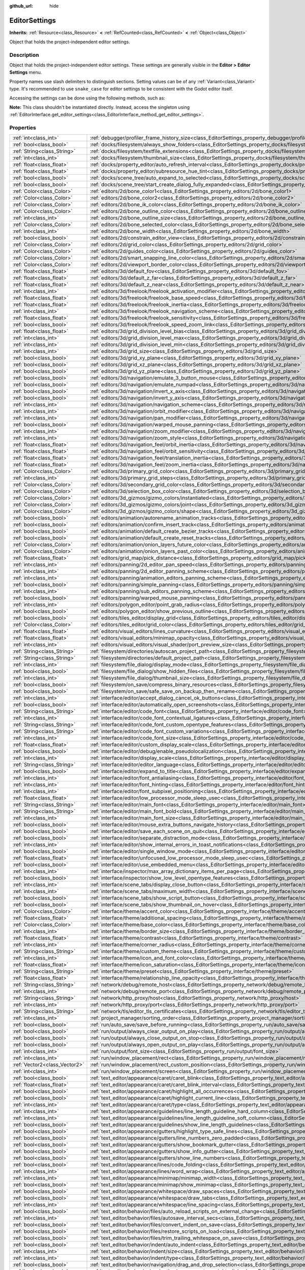 :github_url: hide

.. DO NOT EDIT THIS FILE!!!
.. Generated automatically from Godot engine sources.
.. Generator: https://github.com/godotengine/godot/tree/master/doc/tools/make_rst.py.
.. XML source: https://github.com/godotengine/godot/tree/master/doc/classes/EditorSettings.xml.

.. _class_EditorSettings:

EditorSettings
==============

**Inherits:** :ref:`Resource<class_Resource>` **<** :ref:`RefCounted<class_RefCounted>` **<** :ref:`Object<class_Object>`

Object that holds the project-independent editor settings.

Description
-----------

Object that holds the project-independent editor settings. These settings are generally visible in the **Editor > Editor Settings** menu.

Property names use slash delimiters to distinguish sections. Setting values can be of any :ref:`Variant<class_Variant>` type. It's recommended to use ``snake_case`` for editor settings to be consistent with the Godot editor itself.

Accessing the settings can be done using the following methods, such as:


.. tabs::

 .. code-tab:: gdscript

    var settings = EditorInterface.get_editor_settings()
    # `settings.set("some/property", 10)` also works as this class overrides `_set()` internally.
    settings.set_setting("some/property", 10)
    # `settings.get("some/property")` also works as this class overrides `_get()` internally.
    settings.get_setting("some/property")
    var list_of_settings = settings.get_property_list()

 .. code-tab:: csharp

    EditorSettings settings = GetEditorInterface().GetEditorSettings();
    // `settings.set("some/property", value)` also works as this class overrides `_set()` internally.
    settings.SetSetting("some/property", Value);
    // `settings.get("some/property", value)` also works as this class overrides `_get()` internally.
    settings.GetSetting("some/property");
    Godot.Collections.Array listOfSettings = settings.GetPropertyList();



\ **Note:** This class shouldn't be instantiated directly. Instead, access the singleton using :ref:`EditorInterface.get_editor_settings<class_EditorInterface_method_get_editor_settings>`.

Properties
----------

+-------------------------------+-------------------------------------------------------------------------------------------------------------------------------------------------------------------------------------+
| :ref:`int<class_int>`         | :ref:`debugger/profiler_frame_history_size<class_EditorSettings_property_debugger/profiler_frame_history_size>`                                                                     |
+-------------------------------+-------------------------------------------------------------------------------------------------------------------------------------------------------------------------------------+
| :ref:`bool<class_bool>`       | :ref:`docks/filesystem/always_show_folders<class_EditorSettings_property_docks/filesystem/always_show_folders>`                                                                     |
+-------------------------------+-------------------------------------------------------------------------------------------------------------------------------------------------------------------------------------+
| :ref:`String<class_String>`   | :ref:`docks/filesystem/textfile_extensions<class_EditorSettings_property_docks/filesystem/textfile_extensions>`                                                                     |
+-------------------------------+-------------------------------------------------------------------------------------------------------------------------------------------------------------------------------------+
| :ref:`int<class_int>`         | :ref:`docks/filesystem/thumbnail_size<class_EditorSettings_property_docks/filesystem/thumbnail_size>`                                                                               |
+-------------------------------+-------------------------------------------------------------------------------------------------------------------------------------------------------------------------------------+
| :ref:`float<class_float>`     | :ref:`docks/property_editor/auto_refresh_interval<class_EditorSettings_property_docks/property_editor/auto_refresh_interval>`                                                       |
+-------------------------------+-------------------------------------------------------------------------------------------------------------------------------------------------------------------------------------+
| :ref:`float<class_float>`     | :ref:`docks/property_editor/subresource_hue_tint<class_EditorSettings_property_docks/property_editor/subresource_hue_tint>`                                                         |
+-------------------------------+-------------------------------------------------------------------------------------------------------------------------------------------------------------------------------------+
| :ref:`bool<class_bool>`       | :ref:`docks/scene_tree/auto_expand_to_selected<class_EditorSettings_property_docks/scene_tree/auto_expand_to_selected>`                                                             |
+-------------------------------+-------------------------------------------------------------------------------------------------------------------------------------------------------------------------------------+
| :ref:`bool<class_bool>`       | :ref:`docks/scene_tree/start_create_dialog_fully_expanded<class_EditorSettings_property_docks/scene_tree/start_create_dialog_fully_expanded>`                                       |
+-------------------------------+-------------------------------------------------------------------------------------------------------------------------------------------------------------------------------------+
| :ref:`Color<class_Color>`     | :ref:`editors/2d/bone_color1<class_EditorSettings_property_editors/2d/bone_color1>`                                                                                                 |
+-------------------------------+-------------------------------------------------------------------------------------------------------------------------------------------------------------------------------------+
| :ref:`Color<class_Color>`     | :ref:`editors/2d/bone_color2<class_EditorSettings_property_editors/2d/bone_color2>`                                                                                                 |
+-------------------------------+-------------------------------------------------------------------------------------------------------------------------------------------------------------------------------------+
| :ref:`Color<class_Color>`     | :ref:`editors/2d/bone_ik_color<class_EditorSettings_property_editors/2d/bone_ik_color>`                                                                                             |
+-------------------------------+-------------------------------------------------------------------------------------------------------------------------------------------------------------------------------------+
| :ref:`Color<class_Color>`     | :ref:`editors/2d/bone_outline_color<class_EditorSettings_property_editors/2d/bone_outline_color>`                                                                                   |
+-------------------------------+-------------------------------------------------------------------------------------------------------------------------------------------------------------------------------------+
| :ref:`int<class_int>`         | :ref:`editors/2d/bone_outline_size<class_EditorSettings_property_editors/2d/bone_outline_size>`                                                                                     |
+-------------------------------+-------------------------------------------------------------------------------------------------------------------------------------------------------------------------------------+
| :ref:`Color<class_Color>`     | :ref:`editors/2d/bone_selected_color<class_EditorSettings_property_editors/2d/bone_selected_color>`                                                                                 |
+-------------------------------+-------------------------------------------------------------------------------------------------------------------------------------------------------------------------------------+
| :ref:`int<class_int>`         | :ref:`editors/2d/bone_width<class_EditorSettings_property_editors/2d/bone_width>`                                                                                                   |
+-------------------------------+-------------------------------------------------------------------------------------------------------------------------------------------------------------------------------------+
| :ref:`bool<class_bool>`       | :ref:`editors/2d/constrain_editor_view<class_EditorSettings_property_editors/2d/constrain_editor_view>`                                                                             |
+-------------------------------+-------------------------------------------------------------------------------------------------------------------------------------------------------------------------------------+
| :ref:`Color<class_Color>`     | :ref:`editors/2d/grid_color<class_EditorSettings_property_editors/2d/grid_color>`                                                                                                   |
+-------------------------------+-------------------------------------------------------------------------------------------------------------------------------------------------------------------------------------+
| :ref:`Color<class_Color>`     | :ref:`editors/2d/guides_color<class_EditorSettings_property_editors/2d/guides_color>`                                                                                               |
+-------------------------------+-------------------------------------------------------------------------------------------------------------------------------------------------------------------------------------+
| :ref:`Color<class_Color>`     | :ref:`editors/2d/smart_snapping_line_color<class_EditorSettings_property_editors/2d/smart_snapping_line_color>`                                                                     |
+-------------------------------+-------------------------------------------------------------------------------------------------------------------------------------------------------------------------------------+
| :ref:`Color<class_Color>`     | :ref:`editors/2d/viewport_border_color<class_EditorSettings_property_editors/2d/viewport_border_color>`                                                                             |
+-------------------------------+-------------------------------------------------------------------------------------------------------------------------------------------------------------------------------------+
| :ref:`float<class_float>`     | :ref:`editors/3d/default_fov<class_EditorSettings_property_editors/3d/default_fov>`                                                                                                 |
+-------------------------------+-------------------------------------------------------------------------------------------------------------------------------------------------------------------------------------+
| :ref:`float<class_float>`     | :ref:`editors/3d/default_z_far<class_EditorSettings_property_editors/3d/default_z_far>`                                                                                             |
+-------------------------------+-------------------------------------------------------------------------------------------------------------------------------------------------------------------------------------+
| :ref:`float<class_float>`     | :ref:`editors/3d/default_z_near<class_EditorSettings_property_editors/3d/default_z_near>`                                                                                           |
+-------------------------------+-------------------------------------------------------------------------------------------------------------------------------------------------------------------------------------+
| :ref:`int<class_int>`         | :ref:`editors/3d/freelook/freelook_activation_modifier<class_EditorSettings_property_editors/3d/freelook/freelook_activation_modifier>`                                             |
+-------------------------------+-------------------------------------------------------------------------------------------------------------------------------------------------------------------------------------+
| :ref:`float<class_float>`     | :ref:`editors/3d/freelook/freelook_base_speed<class_EditorSettings_property_editors/3d/freelook/freelook_base_speed>`                                                               |
+-------------------------------+-------------------------------------------------------------------------------------------------------------------------------------------------------------------------------------+
| :ref:`float<class_float>`     | :ref:`editors/3d/freelook/freelook_inertia<class_EditorSettings_property_editors/3d/freelook/freelook_inertia>`                                                                     |
+-------------------------------+-------------------------------------------------------------------------------------------------------------------------------------------------------------------------------------+
| :ref:`int<class_int>`         | :ref:`editors/3d/freelook/freelook_navigation_scheme<class_EditorSettings_property_editors/3d/freelook/freelook_navigation_scheme>`                                                 |
+-------------------------------+-------------------------------------------------------------------------------------------------------------------------------------------------------------------------------------+
| :ref:`float<class_float>`     | :ref:`editors/3d/freelook/freelook_sensitivity<class_EditorSettings_property_editors/3d/freelook/freelook_sensitivity>`                                                             |
+-------------------------------+-------------------------------------------------------------------------------------------------------------------------------------------------------------------------------------+
| :ref:`bool<class_bool>`       | :ref:`editors/3d/freelook/freelook_speed_zoom_link<class_EditorSettings_property_editors/3d/freelook/freelook_speed_zoom_link>`                                                     |
+-------------------------------+-------------------------------------------------------------------------------------------------------------------------------------------------------------------------------------+
| :ref:`float<class_float>`     | :ref:`editors/3d/grid_division_level_bias<class_EditorSettings_property_editors/3d/grid_division_level_bias>`                                                                       |
+-------------------------------+-------------------------------------------------------------------------------------------------------------------------------------------------------------------------------------+
| :ref:`int<class_int>`         | :ref:`editors/3d/grid_division_level_max<class_EditorSettings_property_editors/3d/grid_division_level_max>`                                                                         |
+-------------------------------+-------------------------------------------------------------------------------------------------------------------------------------------------------------------------------------+
| :ref:`int<class_int>`         | :ref:`editors/3d/grid_division_level_min<class_EditorSettings_property_editors/3d/grid_division_level_min>`                                                                         |
+-------------------------------+-------------------------------------------------------------------------------------------------------------------------------------------------------------------------------------+
| :ref:`int<class_int>`         | :ref:`editors/3d/grid_size<class_EditorSettings_property_editors/3d/grid_size>`                                                                                                     |
+-------------------------------+-------------------------------------------------------------------------------------------------------------------------------------------------------------------------------------+
| :ref:`bool<class_bool>`       | :ref:`editors/3d/grid_xy_plane<class_EditorSettings_property_editors/3d/grid_xy_plane>`                                                                                             |
+-------------------------------+-------------------------------------------------------------------------------------------------------------------------------------------------------------------------------------+
| :ref:`bool<class_bool>`       | :ref:`editors/3d/grid_xz_plane<class_EditorSettings_property_editors/3d/grid_xz_plane>`                                                                                             |
+-------------------------------+-------------------------------------------------------------------------------------------------------------------------------------------------------------------------------------+
| :ref:`bool<class_bool>`       | :ref:`editors/3d/grid_yz_plane<class_EditorSettings_property_editors/3d/grid_yz_plane>`                                                                                             |
+-------------------------------+-------------------------------------------------------------------------------------------------------------------------------------------------------------------------------------+
| :ref:`bool<class_bool>`       | :ref:`editors/3d/navigation/emulate_3_button_mouse<class_EditorSettings_property_editors/3d/navigation/emulate_3_button_mouse>`                                                     |
+-------------------------------+-------------------------------------------------------------------------------------------------------------------------------------------------------------------------------------+
| :ref:`bool<class_bool>`       | :ref:`editors/3d/navigation/emulate_numpad<class_EditorSettings_property_editors/3d/navigation/emulate_numpad>`                                                                     |
+-------------------------------+-------------------------------------------------------------------------------------------------------------------------------------------------------------------------------------+
| :ref:`bool<class_bool>`       | :ref:`editors/3d/navigation/invert_x_axis<class_EditorSettings_property_editors/3d/navigation/invert_x_axis>`                                                                       |
+-------------------------------+-------------------------------------------------------------------------------------------------------------------------------------------------------------------------------------+
| :ref:`bool<class_bool>`       | :ref:`editors/3d/navigation/invert_y_axis<class_EditorSettings_property_editors/3d/navigation/invert_y_axis>`                                                                       |
+-------------------------------+-------------------------------------------------------------------------------------------------------------------------------------------------------------------------------------+
| :ref:`int<class_int>`         | :ref:`editors/3d/navigation/navigation_scheme<class_EditorSettings_property_editors/3d/navigation/navigation_scheme>`                                                               |
+-------------------------------+-------------------------------------------------------------------------------------------------------------------------------------------------------------------------------------+
| :ref:`int<class_int>`         | :ref:`editors/3d/navigation/orbit_modifier<class_EditorSettings_property_editors/3d/navigation/orbit_modifier>`                                                                     |
+-------------------------------+-------------------------------------------------------------------------------------------------------------------------------------------------------------------------------------+
| :ref:`int<class_int>`         | :ref:`editors/3d/navigation/pan_modifier<class_EditorSettings_property_editors/3d/navigation/pan_modifier>`                                                                         |
+-------------------------------+-------------------------------------------------------------------------------------------------------------------------------------------------------------------------------------+
| :ref:`bool<class_bool>`       | :ref:`editors/3d/navigation/warped_mouse_panning<class_EditorSettings_property_editors/3d/navigation/warped_mouse_panning>`                                                         |
+-------------------------------+-------------------------------------------------------------------------------------------------------------------------------------------------------------------------------------+
| :ref:`int<class_int>`         | :ref:`editors/3d/navigation/zoom_modifier<class_EditorSettings_property_editors/3d/navigation/zoom_modifier>`                                                                       |
+-------------------------------+-------------------------------------------------------------------------------------------------------------------------------------------------------------------------------------+
| :ref:`int<class_int>`         | :ref:`editors/3d/navigation/zoom_style<class_EditorSettings_property_editors/3d/navigation/zoom_style>`                                                                             |
+-------------------------------+-------------------------------------------------------------------------------------------------------------------------------------------------------------------------------------+
| :ref:`float<class_float>`     | :ref:`editors/3d/navigation_feel/orbit_inertia<class_EditorSettings_property_editors/3d/navigation_feel/orbit_inertia>`                                                             |
+-------------------------------+-------------------------------------------------------------------------------------------------------------------------------------------------------------------------------------+
| :ref:`float<class_float>`     | :ref:`editors/3d/navigation_feel/orbit_sensitivity<class_EditorSettings_property_editors/3d/navigation_feel/orbit_sensitivity>`                                                     |
+-------------------------------+-------------------------------------------------------------------------------------------------------------------------------------------------------------------------------------+
| :ref:`float<class_float>`     | :ref:`editors/3d/navigation_feel/translation_inertia<class_EditorSettings_property_editors/3d/navigation_feel/translation_inertia>`                                                 |
+-------------------------------+-------------------------------------------------------------------------------------------------------------------------------------------------------------------------------------+
| :ref:`float<class_float>`     | :ref:`editors/3d/navigation_feel/zoom_inertia<class_EditorSettings_property_editors/3d/navigation_feel/zoom_inertia>`                                                               |
+-------------------------------+-------------------------------------------------------------------------------------------------------------------------------------------------------------------------------------+
| :ref:`Color<class_Color>`     | :ref:`editors/3d/primary_grid_color<class_EditorSettings_property_editors/3d/primary_grid_color>`                                                                                   |
+-------------------------------+-------------------------------------------------------------------------------------------------------------------------------------------------------------------------------------+
| :ref:`int<class_int>`         | :ref:`editors/3d/primary_grid_steps<class_EditorSettings_property_editors/3d/primary_grid_steps>`                                                                                   |
+-------------------------------+-------------------------------------------------------------------------------------------------------------------------------------------------------------------------------------+
| :ref:`Color<class_Color>`     | :ref:`editors/3d/secondary_grid_color<class_EditorSettings_property_editors/3d/secondary_grid_color>`                                                                               |
+-------------------------------+-------------------------------------------------------------------------------------------------------------------------------------------------------------------------------------+
| :ref:`Color<class_Color>`     | :ref:`editors/3d/selection_box_color<class_EditorSettings_property_editors/3d/selection_box_color>`                                                                                 |
+-------------------------------+-------------------------------------------------------------------------------------------------------------------------------------------------------------------------------------+
| :ref:`Color<class_Color>`     | :ref:`editors/3d_gizmos/gizmo_colors/instantiated<class_EditorSettings_property_editors/3d_gizmos/gizmo_colors/instantiated>`                                                       |
+-------------------------------+-------------------------------------------------------------------------------------------------------------------------------------------------------------------------------------+
| :ref:`Color<class_Color>`     | :ref:`editors/3d_gizmos/gizmo_colors/joint<class_EditorSettings_property_editors/3d_gizmos/gizmo_colors/joint>`                                                                     |
+-------------------------------+-------------------------------------------------------------------------------------------------------------------------------------------------------------------------------------+
| :ref:`Color<class_Color>`     | :ref:`editors/3d_gizmos/gizmo_colors/shape<class_EditorSettings_property_editors/3d_gizmos/gizmo_colors/shape>`                                                                     |
+-------------------------------+-------------------------------------------------------------------------------------------------------------------------------------------------------------------------------------+
| :ref:`bool<class_bool>`       | :ref:`editors/animation/autorename_animation_tracks<class_EditorSettings_property_editors/animation/autorename_animation_tracks>`                                                   |
+-------------------------------+-------------------------------------------------------------------------------------------------------------------------------------------------------------------------------------+
| :ref:`bool<class_bool>`       | :ref:`editors/animation/confirm_insert_track<class_EditorSettings_property_editors/animation/confirm_insert_track>`                                                                 |
+-------------------------------+-------------------------------------------------------------------------------------------------------------------------------------------------------------------------------------+
| :ref:`bool<class_bool>`       | :ref:`editors/animation/default_create_bezier_tracks<class_EditorSettings_property_editors/animation/default_create_bezier_tracks>`                                                 |
+-------------------------------+-------------------------------------------------------------------------------------------------------------------------------------------------------------------------------------+
| :ref:`bool<class_bool>`       | :ref:`editors/animation/default_create_reset_tracks<class_EditorSettings_property_editors/animation/default_create_reset_tracks>`                                                   |
+-------------------------------+-------------------------------------------------------------------------------------------------------------------------------------------------------------------------------------+
| :ref:`Color<class_Color>`     | :ref:`editors/animation/onion_layers_future_color<class_EditorSettings_property_editors/animation/onion_layers_future_color>`                                                       |
+-------------------------------+-------------------------------------------------------------------------------------------------------------------------------------------------------------------------------------+
| :ref:`Color<class_Color>`     | :ref:`editors/animation/onion_layers_past_color<class_EditorSettings_property_editors/animation/onion_layers_past_color>`                                                           |
+-------------------------------+-------------------------------------------------------------------------------------------------------------------------------------------------------------------------------------+
| :ref:`float<class_float>`     | :ref:`editors/grid_map/pick_distance<class_EditorSettings_property_editors/grid_map/pick_distance>`                                                                                 |
+-------------------------------+-------------------------------------------------------------------------------------------------------------------------------------------------------------------------------------+
| :ref:`int<class_int>`         | :ref:`editors/panning/2d_editor_pan_speed<class_EditorSettings_property_editors/panning/2d_editor_pan_speed>`                                                                       |
+-------------------------------+-------------------------------------------------------------------------------------------------------------------------------------------------------------------------------------+
| :ref:`int<class_int>`         | :ref:`editors/panning/2d_editor_panning_scheme<class_EditorSettings_property_editors/panning/2d_editor_panning_scheme>`                                                             |
+-------------------------------+-------------------------------------------------------------------------------------------------------------------------------------------------------------------------------------+
| :ref:`int<class_int>`         | :ref:`editors/panning/animation_editors_panning_scheme<class_EditorSettings_property_editors/panning/animation_editors_panning_scheme>`                                             |
+-------------------------------+-------------------------------------------------------------------------------------------------------------------------------------------------------------------------------------+
| :ref:`bool<class_bool>`       | :ref:`editors/panning/simple_panning<class_EditorSettings_property_editors/panning/simple_panning>`                                                                                 |
+-------------------------------+-------------------------------------------------------------------------------------------------------------------------------------------------------------------------------------+
| :ref:`int<class_int>`         | :ref:`editors/panning/sub_editors_panning_scheme<class_EditorSettings_property_editors/panning/sub_editors_panning_scheme>`                                                         |
+-------------------------------+-------------------------------------------------------------------------------------------------------------------------------------------------------------------------------------+
| :ref:`bool<class_bool>`       | :ref:`editors/panning/warped_mouse_panning<class_EditorSettings_property_editors/panning/warped_mouse_panning>`                                                                     |
+-------------------------------+-------------------------------------------------------------------------------------------------------------------------------------------------------------------------------------+
| :ref:`int<class_int>`         | :ref:`editors/polygon_editor/point_grab_radius<class_EditorSettings_property_editors/polygon_editor/point_grab_radius>`                                                             |
+-------------------------------+-------------------------------------------------------------------------------------------------------------------------------------------------------------------------------------+
| :ref:`bool<class_bool>`       | :ref:`editors/polygon_editor/show_previous_outline<class_EditorSettings_property_editors/polygon_editor/show_previous_outline>`                                                     |
+-------------------------------+-------------------------------------------------------------------------------------------------------------------------------------------------------------------------------------+
| :ref:`bool<class_bool>`       | :ref:`editors/tiles_editor/display_grid<class_EditorSettings_property_editors/tiles_editor/display_grid>`                                                                           |
+-------------------------------+-------------------------------------------------------------------------------------------------------------------------------------------------------------------------------------+
| :ref:`Color<class_Color>`     | :ref:`editors/tiles_editor/grid_color<class_EditorSettings_property_editors/tiles_editor/grid_color>`                                                                               |
+-------------------------------+-------------------------------------------------------------------------------------------------------------------------------------------------------------------------------------+
| :ref:`float<class_float>`     | :ref:`editors/visual_editors/lines_curvature<class_EditorSettings_property_editors/visual_editors/lines_curvature>`                                                                 |
+-------------------------------+-------------------------------------------------------------------------------------------------------------------------------------------------------------------------------------+
| :ref:`float<class_float>`     | :ref:`editors/visual_editors/minimap_opacity<class_EditorSettings_property_editors/visual_editors/minimap_opacity>`                                                                 |
+-------------------------------+-------------------------------------------------------------------------------------------------------------------------------------------------------------------------------------+
| :ref:`int<class_int>`         | :ref:`editors/visual_editors/visual_shader/port_preview_size<class_EditorSettings_property_editors/visual_editors/visual_shader/port_preview_size>`                                 |
+-------------------------------+-------------------------------------------------------------------------------------------------------------------------------------------------------------------------------------+
| :ref:`String<class_String>`   | :ref:`filesystem/directories/autoscan_project_path<class_EditorSettings_property_filesystem/directories/autoscan_project_path>`                                                     |
+-------------------------------+-------------------------------------------------------------------------------------------------------------------------------------------------------------------------------------+
| :ref:`String<class_String>`   | :ref:`filesystem/directories/default_project_path<class_EditorSettings_property_filesystem/directories/default_project_path>`                                                       |
+-------------------------------+-------------------------------------------------------------------------------------------------------------------------------------------------------------------------------------+
| :ref:`int<class_int>`         | :ref:`filesystem/file_dialog/display_mode<class_EditorSettings_property_filesystem/file_dialog/display_mode>`                                                                       |
+-------------------------------+-------------------------------------------------------------------------------------------------------------------------------------------------------------------------------------+
| :ref:`bool<class_bool>`       | :ref:`filesystem/file_dialog/show_hidden_files<class_EditorSettings_property_filesystem/file_dialog/show_hidden_files>`                                                             |
+-------------------------------+-------------------------------------------------------------------------------------------------------------------------------------------------------------------------------------+
| :ref:`int<class_int>`         | :ref:`filesystem/file_dialog/thumbnail_size<class_EditorSettings_property_filesystem/file_dialog/thumbnail_size>`                                                                   |
+-------------------------------+-------------------------------------------------------------------------------------------------------------------------------------------------------------------------------------+
| :ref:`bool<class_bool>`       | :ref:`filesystem/on_save/compress_binary_resources<class_EditorSettings_property_filesystem/on_save/compress_binary_resources>`                                                     |
+-------------------------------+-------------------------------------------------------------------------------------------------------------------------------------------------------------------------------------+
| :ref:`bool<class_bool>`       | :ref:`filesystem/on_save/safe_save_on_backup_then_rename<class_EditorSettings_property_filesystem/on_save/safe_save_on_backup_then_rename>`                                         |
+-------------------------------+-------------------------------------------------------------------------------------------------------------------------------------------------------------------------------------+
| :ref:`int<class_int>`         | :ref:`interface/editor/accept_dialog_cancel_ok_buttons<class_EditorSettings_property_interface/editor/accept_dialog_cancel_ok_buttons>`                                             |
+-------------------------------+-------------------------------------------------------------------------------------------------------------------------------------------------------------------------------------+
| :ref:`bool<class_bool>`       | :ref:`interface/editor/automatically_open_screenshots<class_EditorSettings_property_interface/editor/automatically_open_screenshots>`                                               |
+-------------------------------+-------------------------------------------------------------------------------------------------------------------------------------------------------------------------------------+
| :ref:`String<class_String>`   | :ref:`interface/editor/code_font<class_EditorSettings_property_interface/editor/code_font>`                                                                                         |
+-------------------------------+-------------------------------------------------------------------------------------------------------------------------------------------------------------------------------------+
| :ref:`int<class_int>`         | :ref:`interface/editor/code_font_contextual_ligatures<class_EditorSettings_property_interface/editor/code_font_contextual_ligatures>`                                               |
+-------------------------------+-------------------------------------------------------------------------------------------------------------------------------------------------------------------------------------+
| :ref:`String<class_String>`   | :ref:`interface/editor/code_font_custom_opentype_features<class_EditorSettings_property_interface/editor/code_font_custom_opentype_features>`                                       |
+-------------------------------+-------------------------------------------------------------------------------------------------------------------------------------------------------------------------------------+
| :ref:`String<class_String>`   | :ref:`interface/editor/code_font_custom_variations<class_EditorSettings_property_interface/editor/code_font_custom_variations>`                                                     |
+-------------------------------+-------------------------------------------------------------------------------------------------------------------------------------------------------------------------------------+
| :ref:`int<class_int>`         | :ref:`interface/editor/code_font_size<class_EditorSettings_property_interface/editor/code_font_size>`                                                                               |
+-------------------------------+-------------------------------------------------------------------------------------------------------------------------------------------------------------------------------------+
| :ref:`float<class_float>`     | :ref:`interface/editor/custom_display_scale<class_EditorSettings_property_interface/editor/custom_display_scale>`                                                                   |
+-------------------------------+-------------------------------------------------------------------------------------------------------------------------------------------------------------------------------------+
| :ref:`bool<class_bool>`       | :ref:`interface/editor/debug/enable_pseudolocalization<class_EditorSettings_property_interface/editor/debug/enable_pseudolocalization>`                                             |
+-------------------------------+-------------------------------------------------------------------------------------------------------------------------------------------------------------------------------------+
| :ref:`int<class_int>`         | :ref:`interface/editor/display_scale<class_EditorSettings_property_interface/editor/display_scale>`                                                                                 |
+-------------------------------+-------------------------------------------------------------------------------------------------------------------------------------------------------------------------------------+
| :ref:`String<class_String>`   | :ref:`interface/editor/editor_language<class_EditorSettings_property_interface/editor/editor_language>`                                                                             |
+-------------------------------+-------------------------------------------------------------------------------------------------------------------------------------------------------------------------------------+
| :ref:`bool<class_bool>`       | :ref:`interface/editor/expand_to_title<class_EditorSettings_property_interface/editor/expand_to_title>`                                                                             |
+-------------------------------+-------------------------------------------------------------------------------------------------------------------------------------------------------------------------------------+
| :ref:`int<class_int>`         | :ref:`interface/editor/font_antialiasing<class_EditorSettings_property_interface/editor/font_antialiasing>`                                                                         |
+-------------------------------+-------------------------------------------------------------------------------------------------------------------------------------------------------------------------------------+
| :ref:`int<class_int>`         | :ref:`interface/editor/font_hinting<class_EditorSettings_property_interface/editor/font_hinting>`                                                                                   |
+-------------------------------+-------------------------------------------------------------------------------------------------------------------------------------------------------------------------------------+
| :ref:`int<class_int>`         | :ref:`interface/editor/font_subpixel_positioning<class_EditorSettings_property_interface/editor/font_subpixel_positioning>`                                                         |
+-------------------------------+-------------------------------------------------------------------------------------------------------------------------------------------------------------------------------------+
| :ref:`float<class_float>`     | :ref:`interface/editor/low_processor_mode_sleep_usec<class_EditorSettings_property_interface/editor/low_processor_mode_sleep_usec>`                                                 |
+-------------------------------+-------------------------------------------------------------------------------------------------------------------------------------------------------------------------------------+
| :ref:`String<class_String>`   | :ref:`interface/editor/main_font<class_EditorSettings_property_interface/editor/main_font>`                                                                                         |
+-------------------------------+-------------------------------------------------------------------------------------------------------------------------------------------------------------------------------------+
| :ref:`String<class_String>`   | :ref:`interface/editor/main_font_bold<class_EditorSettings_property_interface/editor/main_font_bold>`                                                                               |
+-------------------------------+-------------------------------------------------------------------------------------------------------------------------------------------------------------------------------------+
| :ref:`int<class_int>`         | :ref:`interface/editor/main_font_size<class_EditorSettings_property_interface/editor/main_font_size>`                                                                               |
+-------------------------------+-------------------------------------------------------------------------------------------------------------------------------------------------------------------------------------+
| :ref:`bool<class_bool>`       | :ref:`interface/editor/mouse_extra_buttons_navigate_history<class_EditorSettings_property_interface/editor/mouse_extra_buttons_navigate_history>`                                   |
+-------------------------------+-------------------------------------------------------------------------------------------------------------------------------------------------------------------------------------+
| :ref:`bool<class_bool>`       | :ref:`interface/editor/save_each_scene_on_quit<class_EditorSettings_property_interface/editor/save_each_scene_on_quit>`                                                             |
+-------------------------------+-------------------------------------------------------------------------------------------------------------------------------------------------------------------------------------+
| :ref:`bool<class_bool>`       | :ref:`interface/editor/separate_distraction_mode<class_EditorSettings_property_interface/editor/separate_distraction_mode>`                                                         |
+-------------------------------+-------------------------------------------------------------------------------------------------------------------------------------------------------------------------------------+
| :ref:`int<class_int>`         | :ref:`interface/editor/show_internal_errors_in_toast_notifications<class_EditorSettings_property_interface/editor/show_internal_errors_in_toast_notifications>`                     |
+-------------------------------+-------------------------------------------------------------------------------------------------------------------------------------------------------------------------------------+
| :ref:`bool<class_bool>`       | :ref:`interface/editor/single_window_mode<class_EditorSettings_property_interface/editor/single_window_mode>`                                                                       |
+-------------------------------+-------------------------------------------------------------------------------------------------------------------------------------------------------------------------------------+
| :ref:`float<class_float>`     | :ref:`interface/editor/unfocused_low_processor_mode_sleep_usec<class_EditorSettings_property_interface/editor/unfocused_low_processor_mode_sleep_usec>`                             |
+-------------------------------+-------------------------------------------------------------------------------------------------------------------------------------------------------------------------------------+
| :ref:`bool<class_bool>`       | :ref:`interface/editor/use_embedded_menu<class_EditorSettings_property_interface/editor/use_embedded_menu>`                                                                         |
+-------------------------------+-------------------------------------------------------------------------------------------------------------------------------------------------------------------------------------+
| :ref:`int<class_int>`         | :ref:`interface/inspector/max_array_dictionary_items_per_page<class_EditorSettings_property_interface/inspector/max_array_dictionary_items_per_page>`                               |
+-------------------------------+-------------------------------------------------------------------------------------------------------------------------------------------------------------------------------------+
| :ref:`bool<class_bool>`       | :ref:`interface/inspector/show_low_level_opentype_features<class_EditorSettings_property_interface/inspector/show_low_level_opentype_features>`                                     |
+-------------------------------+-------------------------------------------------------------------------------------------------------------------------------------------------------------------------------------+
| :ref:`int<class_int>`         | :ref:`interface/scene_tabs/display_close_button<class_EditorSettings_property_interface/scene_tabs/display_close_button>`                                                           |
+-------------------------------+-------------------------------------------------------------------------------------------------------------------------------------------------------------------------------------+
| :ref:`int<class_int>`         | :ref:`interface/scene_tabs/maximum_width<class_EditorSettings_property_interface/scene_tabs/maximum_width>`                                                                         |
+-------------------------------+-------------------------------------------------------------------------------------------------------------------------------------------------------------------------------------+
| :ref:`bool<class_bool>`       | :ref:`interface/scene_tabs/show_script_button<class_EditorSettings_property_interface/scene_tabs/show_script_button>`                                                               |
+-------------------------------+-------------------------------------------------------------------------------------------------------------------------------------------------------------------------------------+
| :ref:`bool<class_bool>`       | :ref:`interface/scene_tabs/show_thumbnail_on_hover<class_EditorSettings_property_interface/scene_tabs/show_thumbnail_on_hover>`                                                     |
+-------------------------------+-------------------------------------------------------------------------------------------------------------------------------------------------------------------------------------+
| :ref:`Color<class_Color>`     | :ref:`interface/theme/accent_color<class_EditorSettings_property_interface/theme/accent_color>`                                                                                     |
+-------------------------------+-------------------------------------------------------------------------------------------------------------------------------------------------------------------------------------+
| :ref:`float<class_float>`     | :ref:`interface/theme/additional_spacing<class_EditorSettings_property_interface/theme/additional_spacing>`                                                                         |
+-------------------------------+-------------------------------------------------------------------------------------------------------------------------------------------------------------------------------------+
| :ref:`Color<class_Color>`     | :ref:`interface/theme/base_color<class_EditorSettings_property_interface/theme/base_color>`                                                                                         |
+-------------------------------+-------------------------------------------------------------------------------------------------------------------------------------------------------------------------------------+
| :ref:`int<class_int>`         | :ref:`interface/theme/border_size<class_EditorSettings_property_interface/theme/border_size>`                                                                                       |
+-------------------------------+-------------------------------------------------------------------------------------------------------------------------------------------------------------------------------------+
| :ref:`float<class_float>`     | :ref:`interface/theme/contrast<class_EditorSettings_property_interface/theme/contrast>`                                                                                             |
+-------------------------------+-------------------------------------------------------------------------------------------------------------------------------------------------------------------------------------+
| :ref:`int<class_int>`         | :ref:`interface/theme/corner_radius<class_EditorSettings_property_interface/theme/corner_radius>`                                                                                   |
+-------------------------------+-------------------------------------------------------------------------------------------------------------------------------------------------------------------------------------+
| :ref:`String<class_String>`   | :ref:`interface/theme/custom_theme<class_EditorSettings_property_interface/theme/custom_theme>`                                                                                     |
+-------------------------------+-------------------------------------------------------------------------------------------------------------------------------------------------------------------------------------+
| :ref:`int<class_int>`         | :ref:`interface/theme/icon_and_font_color<class_EditorSettings_property_interface/theme/icon_and_font_color>`                                                                       |
+-------------------------------+-------------------------------------------------------------------------------------------------------------------------------------------------------------------------------------+
| :ref:`float<class_float>`     | :ref:`interface/theme/icon_saturation<class_EditorSettings_property_interface/theme/icon_saturation>`                                                                               |
+-------------------------------+-------------------------------------------------------------------------------------------------------------------------------------------------------------------------------------+
| :ref:`String<class_String>`   | :ref:`interface/theme/preset<class_EditorSettings_property_interface/theme/preset>`                                                                                                 |
+-------------------------------+-------------------------------------------------------------------------------------------------------------------------------------------------------------------------------------+
| :ref:`float<class_float>`     | :ref:`interface/theme/relationship_line_opacity<class_EditorSettings_property_interface/theme/relationship_line_opacity>`                                                           |
+-------------------------------+-------------------------------------------------------------------------------------------------------------------------------------------------------------------------------------+
| :ref:`String<class_String>`   | :ref:`network/debug/remote_host<class_EditorSettings_property_network/debug/remote_host>`                                                                                           |
+-------------------------------+-------------------------------------------------------------------------------------------------------------------------------------------------------------------------------------+
| :ref:`int<class_int>`         | :ref:`network/debug/remote_port<class_EditorSettings_property_network/debug/remote_port>`                                                                                           |
+-------------------------------+-------------------------------------------------------------------------------------------------------------------------------------------------------------------------------------+
| :ref:`String<class_String>`   | :ref:`network/http_proxy/host<class_EditorSettings_property_network/http_proxy/host>`                                                                                               |
+-------------------------------+-------------------------------------------------------------------------------------------------------------------------------------------------------------------------------------+
| :ref:`int<class_int>`         | :ref:`network/http_proxy/port<class_EditorSettings_property_network/http_proxy/port>`                                                                                               |
+-------------------------------+-------------------------------------------------------------------------------------------------------------------------------------------------------------------------------------+
| :ref:`String<class_String>`   | :ref:`network/tls/editor_tls_certificates<class_EditorSettings_property_network/tls/editor_tls_certificates>`                                                                       |
+-------------------------------+-------------------------------------------------------------------------------------------------------------------------------------------------------------------------------------+
| :ref:`int<class_int>`         | :ref:`project_manager/sorting_order<class_EditorSettings_property_project_manager/sorting_order>`                                                                                   |
+-------------------------------+-------------------------------------------------------------------------------------------------------------------------------------------------------------------------------------+
| :ref:`bool<class_bool>`       | :ref:`run/auto_save/save_before_running<class_EditorSettings_property_run/auto_save/save_before_running>`                                                                           |
+-------------------------------+-------------------------------------------------------------------------------------------------------------------------------------------------------------------------------------+
| :ref:`bool<class_bool>`       | :ref:`run/output/always_clear_output_on_play<class_EditorSettings_property_run/output/always_clear_output_on_play>`                                                                 |
+-------------------------------+-------------------------------------------------------------------------------------------------------------------------------------------------------------------------------------+
| :ref:`bool<class_bool>`       | :ref:`run/output/always_close_output_on_stop<class_EditorSettings_property_run/output/always_close_output_on_stop>`                                                                 |
+-------------------------------+-------------------------------------------------------------------------------------------------------------------------------------------------------------------------------------+
| :ref:`bool<class_bool>`       | :ref:`run/output/always_open_output_on_play<class_EditorSettings_property_run/output/always_open_output_on_play>`                                                                   |
+-------------------------------+-------------------------------------------------------------------------------------------------------------------------------------------------------------------------------------+
| :ref:`int<class_int>`         | :ref:`run/output/font_size<class_EditorSettings_property_run/output/font_size>`                                                                                                     |
+-------------------------------+-------------------------------------------------------------------------------------------------------------------------------------------------------------------------------------+
| :ref:`int<class_int>`         | :ref:`run/window_placement/rect<class_EditorSettings_property_run/window_placement/rect>`                                                                                           |
+-------------------------------+-------------------------------------------------------------------------------------------------------------------------------------------------------------------------------------+
| :ref:`Vector2<class_Vector2>` | :ref:`run/window_placement/rect_custom_position<class_EditorSettings_property_run/window_placement/rect_custom_position>`                                                           |
+-------------------------------+-------------------------------------------------------------------------------------------------------------------------------------------------------------------------------------+
| :ref:`int<class_int>`         | :ref:`run/window_placement/screen<class_EditorSettings_property_run/window_placement/screen>`                                                                                       |
+-------------------------------+-------------------------------------------------------------------------------------------------------------------------------------------------------------------------------------+
| :ref:`bool<class_bool>`       | :ref:`text_editor/appearance/caret/caret_blink<class_EditorSettings_property_text_editor/appearance/caret/caret_blink>`                                                             |
+-------------------------------+-------------------------------------------------------------------------------------------------------------------------------------------------------------------------------------+
| :ref:`float<class_float>`     | :ref:`text_editor/appearance/caret/caret_blink_interval<class_EditorSettings_property_text_editor/appearance/caret/caret_blink_interval>`                                           |
+-------------------------------+-------------------------------------------------------------------------------------------------------------------------------------------------------------------------------------+
| :ref:`bool<class_bool>`       | :ref:`text_editor/appearance/caret/highlight_all_occurrences<class_EditorSettings_property_text_editor/appearance/caret/highlight_all_occurrences>`                                 |
+-------------------------------+-------------------------------------------------------------------------------------------------------------------------------------------------------------------------------------+
| :ref:`bool<class_bool>`       | :ref:`text_editor/appearance/caret/highlight_current_line<class_EditorSettings_property_text_editor/appearance/caret/highlight_current_line>`                                       |
+-------------------------------+-------------------------------------------------------------------------------------------------------------------------------------------------------------------------------------+
| :ref:`int<class_int>`         | :ref:`text_editor/appearance/caret/type<class_EditorSettings_property_text_editor/appearance/caret/type>`                                                                           |
+-------------------------------+-------------------------------------------------------------------------------------------------------------------------------------------------------------------------------------+
| :ref:`int<class_int>`         | :ref:`text_editor/appearance/guidelines/line_length_guideline_hard_column<class_EditorSettings_property_text_editor/appearance/guidelines/line_length_guideline_hard_column>`       |
+-------------------------------+-------------------------------------------------------------------------------------------------------------------------------------------------------------------------------------+
| :ref:`int<class_int>`         | :ref:`text_editor/appearance/guidelines/line_length_guideline_soft_column<class_EditorSettings_property_text_editor/appearance/guidelines/line_length_guideline_soft_column>`       |
+-------------------------------+-------------------------------------------------------------------------------------------------------------------------------------------------------------------------------------+
| :ref:`bool<class_bool>`       | :ref:`text_editor/appearance/guidelines/show_line_length_guidelines<class_EditorSettings_property_text_editor/appearance/guidelines/show_line_length_guidelines>`                   |
+-------------------------------+-------------------------------------------------------------------------------------------------------------------------------------------------------------------------------------+
| :ref:`bool<class_bool>`       | :ref:`text_editor/appearance/gutters/highlight_type_safe_lines<class_EditorSettings_property_text_editor/appearance/gutters/highlight_type_safe_lines>`                             |
+-------------------------------+-------------------------------------------------------------------------------------------------------------------------------------------------------------------------------------+
| :ref:`bool<class_bool>`       | :ref:`text_editor/appearance/gutters/line_numbers_zero_padded<class_EditorSettings_property_text_editor/appearance/gutters/line_numbers_zero_padded>`                               |
+-------------------------------+-------------------------------------------------------------------------------------------------------------------------------------------------------------------------------------+
| :ref:`bool<class_bool>`       | :ref:`text_editor/appearance/gutters/show_bookmark_gutter<class_EditorSettings_property_text_editor/appearance/gutters/show_bookmark_gutter>`                                       |
+-------------------------------+-------------------------------------------------------------------------------------------------------------------------------------------------------------------------------------+
| :ref:`bool<class_bool>`       | :ref:`text_editor/appearance/gutters/show_info_gutter<class_EditorSettings_property_text_editor/appearance/gutters/show_info_gutter>`                                               |
+-------------------------------+-------------------------------------------------------------------------------------------------------------------------------------------------------------------------------------+
| :ref:`bool<class_bool>`       | :ref:`text_editor/appearance/gutters/show_line_numbers<class_EditorSettings_property_text_editor/appearance/gutters/show_line_numbers>`                                             |
+-------------------------------+-------------------------------------------------------------------------------------------------------------------------------------------------------------------------------------+
| :ref:`bool<class_bool>`       | :ref:`text_editor/appearance/lines/code_folding<class_EditorSettings_property_text_editor/appearance/lines/code_folding>`                                                           |
+-------------------------------+-------------------------------------------------------------------------------------------------------------------------------------------------------------------------------------+
| :ref:`int<class_int>`         | :ref:`text_editor/appearance/lines/word_wrap<class_EditorSettings_property_text_editor/appearance/lines/word_wrap>`                                                                 |
+-------------------------------+-------------------------------------------------------------------------------------------------------------------------------------------------------------------------------------+
| :ref:`int<class_int>`         | :ref:`text_editor/appearance/minimap/minimap_width<class_EditorSettings_property_text_editor/appearance/minimap/minimap_width>`                                                     |
+-------------------------------+-------------------------------------------------------------------------------------------------------------------------------------------------------------------------------------+
| :ref:`bool<class_bool>`       | :ref:`text_editor/appearance/minimap/show_minimap<class_EditorSettings_property_text_editor/appearance/minimap/show_minimap>`                                                       |
+-------------------------------+-------------------------------------------------------------------------------------------------------------------------------------------------------------------------------------+
| :ref:`bool<class_bool>`       | :ref:`text_editor/appearance/whitespace/draw_spaces<class_EditorSettings_property_text_editor/appearance/whitespace/draw_spaces>`                                                   |
+-------------------------------+-------------------------------------------------------------------------------------------------------------------------------------------------------------------------------------+
| :ref:`bool<class_bool>`       | :ref:`text_editor/appearance/whitespace/draw_tabs<class_EditorSettings_property_text_editor/appearance/whitespace/draw_tabs>`                                                       |
+-------------------------------+-------------------------------------------------------------------------------------------------------------------------------------------------------------------------------------+
| :ref:`int<class_int>`         | :ref:`text_editor/appearance/whitespace/line_spacing<class_EditorSettings_property_text_editor/appearance/whitespace/line_spacing>`                                                 |
+-------------------------------+-------------------------------------------------------------------------------------------------------------------------------------------------------------------------------------+
| :ref:`bool<class_bool>`       | :ref:`text_editor/behavior/files/auto_reload_scripts_on_external_change<class_EditorSettings_property_text_editor/behavior/files/auto_reload_scripts_on_external_change>`           |
+-------------------------------+-------------------------------------------------------------------------------------------------------------------------------------------------------------------------------------+
| :ref:`int<class_int>`         | :ref:`text_editor/behavior/files/autosave_interval_secs<class_EditorSettings_property_text_editor/behavior/files/autosave_interval_secs>`                                           |
+-------------------------------+-------------------------------------------------------------------------------------------------------------------------------------------------------------------------------------+
| :ref:`bool<class_bool>`       | :ref:`text_editor/behavior/files/convert_indent_on_save<class_EditorSettings_property_text_editor/behavior/files/convert_indent_on_save>`                                           |
+-------------------------------+-------------------------------------------------------------------------------------------------------------------------------------------------------------------------------------+
| :ref:`bool<class_bool>`       | :ref:`text_editor/behavior/files/restore_scripts_on_load<class_EditorSettings_property_text_editor/behavior/files/restore_scripts_on_load>`                                         |
+-------------------------------+-------------------------------------------------------------------------------------------------------------------------------------------------------------------------------------+
| :ref:`bool<class_bool>`       | :ref:`text_editor/behavior/files/trim_trailing_whitespace_on_save<class_EditorSettings_property_text_editor/behavior/files/trim_trailing_whitespace_on_save>`                       |
+-------------------------------+-------------------------------------------------------------------------------------------------------------------------------------------------------------------------------------+
| :ref:`bool<class_bool>`       | :ref:`text_editor/behavior/indent/auto_indent<class_EditorSettings_property_text_editor/behavior/indent/auto_indent>`                                                               |
+-------------------------------+-------------------------------------------------------------------------------------------------------------------------------------------------------------------------------------+
| :ref:`int<class_int>`         | :ref:`text_editor/behavior/indent/size<class_EditorSettings_property_text_editor/behavior/indent/size>`                                                                             |
+-------------------------------+-------------------------------------------------------------------------------------------------------------------------------------------------------------------------------------+
| :ref:`int<class_int>`         | :ref:`text_editor/behavior/indent/type<class_EditorSettings_property_text_editor/behavior/indent/type>`                                                                             |
+-------------------------------+-------------------------------------------------------------------------------------------------------------------------------------------------------------------------------------+
| :ref:`bool<class_bool>`       | :ref:`text_editor/behavior/navigation/drag_and_drop_selection<class_EditorSettings_property_text_editor/behavior/navigation/drag_and_drop_selection>`                               |
+-------------------------------+-------------------------------------------------------------------------------------------------------------------------------------------------------------------------------------+
| :ref:`bool<class_bool>`       | :ref:`text_editor/behavior/navigation/move_caret_on_right_click<class_EditorSettings_property_text_editor/behavior/navigation/move_caret_on_right_click>`                           |
+-------------------------------+-------------------------------------------------------------------------------------------------------------------------------------------------------------------------------------+
| :ref:`bool<class_bool>`       | :ref:`text_editor/behavior/navigation/scroll_past_end_of_file<class_EditorSettings_property_text_editor/behavior/navigation/scroll_past_end_of_file>`                               |
+-------------------------------+-------------------------------------------------------------------------------------------------------------------------------------------------------------------------------------+
| :ref:`bool<class_bool>`       | :ref:`text_editor/behavior/navigation/smooth_scrolling<class_EditorSettings_property_text_editor/behavior/navigation/smooth_scrolling>`                                             |
+-------------------------------+-------------------------------------------------------------------------------------------------------------------------------------------------------------------------------------+
| :ref:`bool<class_bool>`       | :ref:`text_editor/behavior/navigation/stay_in_script_editor_on_node_selected<class_EditorSettings_property_text_editor/behavior/navigation/stay_in_script_editor_on_node_selected>` |
+-------------------------------+-------------------------------------------------------------------------------------------------------------------------------------------------------------------------------------+
| :ref:`int<class_int>`         | :ref:`text_editor/behavior/navigation/v_scroll_speed<class_EditorSettings_property_text_editor/behavior/navigation/v_scroll_speed>`                                                 |
+-------------------------------+-------------------------------------------------------------------------------------------------------------------------------------------------------------------------------------+
| :ref:`bool<class_bool>`       | :ref:`text_editor/completion/add_type_hints<class_EditorSettings_property_text_editor/completion/add_type_hints>`                                                                   |
+-------------------------------+-------------------------------------------------------------------------------------------------------------------------------------------------------------------------------------+
| :ref:`bool<class_bool>`       | :ref:`text_editor/completion/auto_brace_complete<class_EditorSettings_property_text_editor/completion/auto_brace_complete>`                                                         |
+-------------------------------+-------------------------------------------------------------------------------------------------------------------------------------------------------------------------------------+
| :ref:`float<class_float>`     | :ref:`text_editor/completion/code_complete_delay<class_EditorSettings_property_text_editor/completion/code_complete_delay>`                                                         |
+-------------------------------+-------------------------------------------------------------------------------------------------------------------------------------------------------------------------------------+
| :ref:`bool<class_bool>`       | :ref:`text_editor/completion/complete_file_paths<class_EditorSettings_property_text_editor/completion/complete_file_paths>`                                                         |
+-------------------------------+-------------------------------------------------------------------------------------------------------------------------------------------------------------------------------------+
| :ref:`float<class_float>`     | :ref:`text_editor/completion/idle_parse_delay<class_EditorSettings_property_text_editor/completion/idle_parse_delay>`                                                               |
+-------------------------------+-------------------------------------------------------------------------------------------------------------------------------------------------------------------------------------+
| :ref:`bool<class_bool>`       | :ref:`text_editor/completion/put_callhint_tooltip_below_current_line<class_EditorSettings_property_text_editor/completion/put_callhint_tooltip_below_current_line>`                 |
+-------------------------------+-------------------------------------------------------------------------------------------------------------------------------------------------------------------------------------+
| :ref:`bool<class_bool>`       | :ref:`text_editor/completion/use_single_quotes<class_EditorSettings_property_text_editor/completion/use_single_quotes>`                                                             |
+-------------------------------+-------------------------------------------------------------------------------------------------------------------------------------------------------------------------------------+
| :ref:`int<class_int>`         | :ref:`text_editor/help/class_reference_examples<class_EditorSettings_property_text_editor/help/class_reference_examples>`                                                           |
+-------------------------------+-------------------------------------------------------------------------------------------------------------------------------------------------------------------------------------+
| :ref:`int<class_int>`         | :ref:`text_editor/help/help_font_size<class_EditorSettings_property_text_editor/help/help_font_size>`                                                                               |
+-------------------------------+-------------------------------------------------------------------------------------------------------------------------------------------------------------------------------------+
| :ref:`int<class_int>`         | :ref:`text_editor/help/help_source_font_size<class_EditorSettings_property_text_editor/help/help_source_font_size>`                                                                 |
+-------------------------------+-------------------------------------------------------------------------------------------------------------------------------------------------------------------------------------+
| :ref:`int<class_int>`         | :ref:`text_editor/help/help_title_font_size<class_EditorSettings_property_text_editor/help/help_title_font_size>`                                                                   |
+-------------------------------+-------------------------------------------------------------------------------------------------------------------------------------------------------------------------------------+
| :ref:`bool<class_bool>`       | :ref:`text_editor/help/show_help_index<class_EditorSettings_property_text_editor/help/show_help_index>`                                                                             |
+-------------------------------+-------------------------------------------------------------------------------------------------------------------------------------------------------------------------------------+
| :ref:`bool<class_bool>`       | :ref:`text_editor/script_list/show_members_overview<class_EditorSettings_property_text_editor/script_list/show_members_overview>`                                                   |
+-------------------------------+-------------------------------------------------------------------------------------------------------------------------------------------------------------------------------------+
| :ref:`bool<class_bool>`       | :ref:`text_editor/script_list/sort_members_outline_alphabetically<class_EditorSettings_property_text_editor/script_list/sort_members_outline_alphabetically>`                       |
+-------------------------------+-------------------------------------------------------------------------------------------------------------------------------------------------------------------------------------+
| :ref:`String<class_String>`   | :ref:`text_editor/theme/color_theme<class_EditorSettings_property_text_editor/theme/color_theme>`                                                                                   |
+-------------------------------+-------------------------------------------------------------------------------------------------------------------------------------------------------------------------------------+
| :ref:`Color<class_Color>`     | :ref:`text_editor/theme/highlighting/background_color<class_EditorSettings_property_text_editor/theme/highlighting/background_color>`                                               |
+-------------------------------+-------------------------------------------------------------------------------------------------------------------------------------------------------------------------------------+
| :ref:`Color<class_Color>`     | :ref:`text_editor/theme/highlighting/base_type_color<class_EditorSettings_property_text_editor/theme/highlighting/base_type_color>`                                                 |
+-------------------------------+-------------------------------------------------------------------------------------------------------------------------------------------------------------------------------------+
| :ref:`Color<class_Color>`     | :ref:`text_editor/theme/highlighting/bookmark_color<class_EditorSettings_property_text_editor/theme/highlighting/bookmark_color>`                                                   |
+-------------------------------+-------------------------------------------------------------------------------------------------------------------------------------------------------------------------------------+
| :ref:`Color<class_Color>`     | :ref:`text_editor/theme/highlighting/brace_mismatch_color<class_EditorSettings_property_text_editor/theme/highlighting/brace_mismatch_color>`                                       |
+-------------------------------+-------------------------------------------------------------------------------------------------------------------------------------------------------------------------------------+
| :ref:`Color<class_Color>`     | :ref:`text_editor/theme/highlighting/breakpoint_color<class_EditorSettings_property_text_editor/theme/highlighting/breakpoint_color>`                                               |
+-------------------------------+-------------------------------------------------------------------------------------------------------------------------------------------------------------------------------------+
| :ref:`Color<class_Color>`     | :ref:`text_editor/theme/highlighting/caret_background_color<class_EditorSettings_property_text_editor/theme/highlighting/caret_background_color>`                                   |
+-------------------------------+-------------------------------------------------------------------------------------------------------------------------------------------------------------------------------------+
| :ref:`Color<class_Color>`     | :ref:`text_editor/theme/highlighting/caret_color<class_EditorSettings_property_text_editor/theme/highlighting/caret_color>`                                                         |
+-------------------------------+-------------------------------------------------------------------------------------------------------------------------------------------------------------------------------------+
| :ref:`Color<class_Color>`     | :ref:`text_editor/theme/highlighting/code_folding_color<class_EditorSettings_property_text_editor/theme/highlighting/code_folding_color>`                                           |
+-------------------------------+-------------------------------------------------------------------------------------------------------------------------------------------------------------------------------------+
| :ref:`Color<class_Color>`     | :ref:`text_editor/theme/highlighting/comment_color<class_EditorSettings_property_text_editor/theme/highlighting/comment_color>`                                                     |
+-------------------------------+-------------------------------------------------------------------------------------------------------------------------------------------------------------------------------------+
| :ref:`Color<class_Color>`     | :ref:`text_editor/theme/highlighting/completion_background_color<class_EditorSettings_property_text_editor/theme/highlighting/completion_background_color>`                         |
+-------------------------------+-------------------------------------------------------------------------------------------------------------------------------------------------------------------------------------+
| :ref:`Color<class_Color>`     | :ref:`text_editor/theme/highlighting/completion_existing_color<class_EditorSettings_property_text_editor/theme/highlighting/completion_existing_color>`                             |
+-------------------------------+-------------------------------------------------------------------------------------------------------------------------------------------------------------------------------------+
| :ref:`Color<class_Color>`     | :ref:`text_editor/theme/highlighting/completion_font_color<class_EditorSettings_property_text_editor/theme/highlighting/completion_font_color>`                                     |
+-------------------------------+-------------------------------------------------------------------------------------------------------------------------------------------------------------------------------------+
| :ref:`Color<class_Color>`     | :ref:`text_editor/theme/highlighting/completion_scroll_color<class_EditorSettings_property_text_editor/theme/highlighting/completion_scroll_color>`                                 |
+-------------------------------+-------------------------------------------------------------------------------------------------------------------------------------------------------------------------------------+
| :ref:`Color<class_Color>`     | :ref:`text_editor/theme/highlighting/completion_scroll_hovered_color<class_EditorSettings_property_text_editor/theme/highlighting/completion_scroll_hovered_color>`                 |
+-------------------------------+-------------------------------------------------------------------------------------------------------------------------------------------------------------------------------------+
| :ref:`Color<class_Color>`     | :ref:`text_editor/theme/highlighting/completion_selected_color<class_EditorSettings_property_text_editor/theme/highlighting/completion_selected_color>`                             |
+-------------------------------+-------------------------------------------------------------------------------------------------------------------------------------------------------------------------------------+
| :ref:`Color<class_Color>`     | :ref:`text_editor/theme/highlighting/control_flow_keyword_color<class_EditorSettings_property_text_editor/theme/highlighting/control_flow_keyword_color>`                           |
+-------------------------------+-------------------------------------------------------------------------------------------------------------------------------------------------------------------------------------+
| :ref:`Color<class_Color>`     | :ref:`text_editor/theme/highlighting/current_line_color<class_EditorSettings_property_text_editor/theme/highlighting/current_line_color>`                                           |
+-------------------------------+-------------------------------------------------------------------------------------------------------------------------------------------------------------------------------------+
| :ref:`Color<class_Color>`     | :ref:`text_editor/theme/highlighting/engine_type_color<class_EditorSettings_property_text_editor/theme/highlighting/engine_type_color>`                                             |
+-------------------------------+-------------------------------------------------------------------------------------------------------------------------------------------------------------------------------------+
| :ref:`Color<class_Color>`     | :ref:`text_editor/theme/highlighting/executing_line_color<class_EditorSettings_property_text_editor/theme/highlighting/executing_line_color>`                                       |
+-------------------------------+-------------------------------------------------------------------------------------------------------------------------------------------------------------------------------------+
| :ref:`Color<class_Color>`     | :ref:`text_editor/theme/highlighting/function_color<class_EditorSettings_property_text_editor/theme/highlighting/function_color>`                                                   |
+-------------------------------+-------------------------------------------------------------------------------------------------------------------------------------------------------------------------------------+
| :ref:`Color<class_Color>`     | :ref:`text_editor/theme/highlighting/keyword_color<class_EditorSettings_property_text_editor/theme/highlighting/keyword_color>`                                                     |
+-------------------------------+-------------------------------------------------------------------------------------------------------------------------------------------------------------------------------------+
| :ref:`Color<class_Color>`     | :ref:`text_editor/theme/highlighting/line_length_guideline_color<class_EditorSettings_property_text_editor/theme/highlighting/line_length_guideline_color>`                         |
+-------------------------------+-------------------------------------------------------------------------------------------------------------------------------------------------------------------------------------+
| :ref:`Color<class_Color>`     | :ref:`text_editor/theme/highlighting/line_number_color<class_EditorSettings_property_text_editor/theme/highlighting/line_number_color>`                                             |
+-------------------------------+-------------------------------------------------------------------------------------------------------------------------------------------------------------------------------------+
| :ref:`Color<class_Color>`     | :ref:`text_editor/theme/highlighting/mark_color<class_EditorSettings_property_text_editor/theme/highlighting/mark_color>`                                                           |
+-------------------------------+-------------------------------------------------------------------------------------------------------------------------------------------------------------------------------------+
| :ref:`Color<class_Color>`     | :ref:`text_editor/theme/highlighting/member_variable_color<class_EditorSettings_property_text_editor/theme/highlighting/member_variable_color>`                                     |
+-------------------------------+-------------------------------------------------------------------------------------------------------------------------------------------------------------------------------------+
| :ref:`Color<class_Color>`     | :ref:`text_editor/theme/highlighting/number_color<class_EditorSettings_property_text_editor/theme/highlighting/number_color>`                                                       |
+-------------------------------+-------------------------------------------------------------------------------------------------------------------------------------------------------------------------------------+
| :ref:`Color<class_Color>`     | :ref:`text_editor/theme/highlighting/safe_line_number_color<class_EditorSettings_property_text_editor/theme/highlighting/safe_line_number_color>`                                   |
+-------------------------------+-------------------------------------------------------------------------------------------------------------------------------------------------------------------------------------+
| :ref:`Color<class_Color>`     | :ref:`text_editor/theme/highlighting/search_result_border_color<class_EditorSettings_property_text_editor/theme/highlighting/search_result_border_color>`                           |
+-------------------------------+-------------------------------------------------------------------------------------------------------------------------------------------------------------------------------------+
| :ref:`Color<class_Color>`     | :ref:`text_editor/theme/highlighting/search_result_color<class_EditorSettings_property_text_editor/theme/highlighting/search_result_color>`                                         |
+-------------------------------+-------------------------------------------------------------------------------------------------------------------------------------------------------------------------------------+
| :ref:`Color<class_Color>`     | :ref:`text_editor/theme/highlighting/selection_color<class_EditorSettings_property_text_editor/theme/highlighting/selection_color>`                                                 |
+-------------------------------+-------------------------------------------------------------------------------------------------------------------------------------------------------------------------------------+
| :ref:`Color<class_Color>`     | :ref:`text_editor/theme/highlighting/string_color<class_EditorSettings_property_text_editor/theme/highlighting/string_color>`                                                       |
+-------------------------------+-------------------------------------------------------------------------------------------------------------------------------------------------------------------------------------+
| :ref:`Color<class_Color>`     | :ref:`text_editor/theme/highlighting/symbol_color<class_EditorSettings_property_text_editor/theme/highlighting/symbol_color>`                                                       |
+-------------------------------+-------------------------------------------------------------------------------------------------------------------------------------------------------------------------------------+
| :ref:`Color<class_Color>`     | :ref:`text_editor/theme/highlighting/text_color<class_EditorSettings_property_text_editor/theme/highlighting/text_color>`                                                           |
+-------------------------------+-------------------------------------------------------------------------------------------------------------------------------------------------------------------------------------+
| :ref:`Color<class_Color>`     | :ref:`text_editor/theme/highlighting/text_selected_color<class_EditorSettings_property_text_editor/theme/highlighting/text_selected_color>`                                         |
+-------------------------------+-------------------------------------------------------------------------------------------------------------------------------------------------------------------------------------+
| :ref:`Color<class_Color>`     | :ref:`text_editor/theme/highlighting/user_type_color<class_EditorSettings_property_text_editor/theme/highlighting/user_type_color>`                                                 |
+-------------------------------+-------------------------------------------------------------------------------------------------------------------------------------------------------------------------------------+
| :ref:`Color<class_Color>`     | :ref:`text_editor/theme/highlighting/word_highlighted_color<class_EditorSettings_property_text_editor/theme/highlighting/word_highlighted_color>`                                   |
+-------------------------------+-------------------------------------------------------------------------------------------------------------------------------------------------------------------------------------+

Methods
-------

+---------------------------------------------------+--------------------------------------------------------------------------------------------------------------------------------------------------------------------------------------------------------------------+
| void                                              | :ref:`add_property_info<class_EditorSettings_method_add_property_info>` **(** :ref:`Dictionary<class_Dictionary>` info **)**                                                                                       |
+---------------------------------------------------+--------------------------------------------------------------------------------------------------------------------------------------------------------------------------------------------------------------------+
| :ref:`bool<class_bool>`                           | :ref:`check_changed_settings_in_group<class_EditorSettings_method_check_changed_settings_in_group>` **(** :ref:`String<class_String>` setting_prefix **)** |const|                                                 |
+---------------------------------------------------+--------------------------------------------------------------------------------------------------------------------------------------------------------------------------------------------------------------------+
| void                                              | :ref:`erase<class_EditorSettings_method_erase>` **(** :ref:`String<class_String>` property **)**                                                                                                                   |
+---------------------------------------------------+--------------------------------------------------------------------------------------------------------------------------------------------------------------------------------------------------------------------+
| :ref:`PackedStringArray<class_PackedStringArray>` | :ref:`get_changed_settings<class_EditorSettings_method_get_changed_settings>` **(** **)** |const|                                                                                                                  |
+---------------------------------------------------+--------------------------------------------------------------------------------------------------------------------------------------------------------------------------------------------------------------------+
| :ref:`PackedStringArray<class_PackedStringArray>` | :ref:`get_favorites<class_EditorSettings_method_get_favorites>` **(** **)** |const|                                                                                                                                |
+---------------------------------------------------+--------------------------------------------------------------------------------------------------------------------------------------------------------------------------------------------------------------------+
| :ref:`Variant<class_Variant>`                     | :ref:`get_project_metadata<class_EditorSettings_method_get_project_metadata>` **(** :ref:`String<class_String>` section, :ref:`String<class_String>` key, :ref:`Variant<class_Variant>` default=null **)** |const| |
+---------------------------------------------------+--------------------------------------------------------------------------------------------------------------------------------------------------------------------------------------------------------------------+
| :ref:`PackedStringArray<class_PackedStringArray>` | :ref:`get_recent_dirs<class_EditorSettings_method_get_recent_dirs>` **(** **)** |const|                                                                                                                            |
+---------------------------------------------------+--------------------------------------------------------------------------------------------------------------------------------------------------------------------------------------------------------------------+
| :ref:`Variant<class_Variant>`                     | :ref:`get_setting<class_EditorSettings_method_get_setting>` **(** :ref:`String<class_String>` name **)** |const|                                                                                                   |
+---------------------------------------------------+--------------------------------------------------------------------------------------------------------------------------------------------------------------------------------------------------------------------+
| :ref:`bool<class_bool>`                           | :ref:`has_setting<class_EditorSettings_method_has_setting>` **(** :ref:`String<class_String>` name **)** |const|                                                                                                   |
+---------------------------------------------------+--------------------------------------------------------------------------------------------------------------------------------------------------------------------------------------------------------------------+
| void                                              | :ref:`mark_setting_changed<class_EditorSettings_method_mark_setting_changed>` **(** :ref:`String<class_String>` setting **)**                                                                                      |
+---------------------------------------------------+--------------------------------------------------------------------------------------------------------------------------------------------------------------------------------------------------------------------+
| void                                              | :ref:`set_builtin_action_override<class_EditorSettings_method_set_builtin_action_override>` **(** :ref:`String<class_String>` name, :ref:`InputEvent[]<class_InputEvent>` actions_list **)**                       |
+---------------------------------------------------+--------------------------------------------------------------------------------------------------------------------------------------------------------------------------------------------------------------------+
| void                                              | :ref:`set_favorites<class_EditorSettings_method_set_favorites>` **(** :ref:`PackedStringArray<class_PackedStringArray>` dirs **)**                                                                                 |
+---------------------------------------------------+--------------------------------------------------------------------------------------------------------------------------------------------------------------------------------------------------------------------+
| void                                              | :ref:`set_initial_value<class_EditorSettings_method_set_initial_value>` **(** :ref:`StringName<class_StringName>` name, :ref:`Variant<class_Variant>` value, :ref:`bool<class_bool>` update_current **)**          |
+---------------------------------------------------+--------------------------------------------------------------------------------------------------------------------------------------------------------------------------------------------------------------------+
| void                                              | :ref:`set_project_metadata<class_EditorSettings_method_set_project_metadata>` **(** :ref:`String<class_String>` section, :ref:`String<class_String>` key, :ref:`Variant<class_Variant>` data **)**                 |
+---------------------------------------------------+--------------------------------------------------------------------------------------------------------------------------------------------------------------------------------------------------------------------+
| void                                              | :ref:`set_recent_dirs<class_EditorSettings_method_set_recent_dirs>` **(** :ref:`PackedStringArray<class_PackedStringArray>` dirs **)**                                                                             |
+---------------------------------------------------+--------------------------------------------------------------------------------------------------------------------------------------------------------------------------------------------------------------------+
| void                                              | :ref:`set_setting<class_EditorSettings_method_set_setting>` **(** :ref:`String<class_String>` name, :ref:`Variant<class_Variant>` value **)**                                                                      |
+---------------------------------------------------+--------------------------------------------------------------------------------------------------------------------------------------------------------------------------------------------------------------------+

Signals
-------

.. _class_EditorSettings_signal_settings_changed:

- **settings_changed** **(** **)**

Emitted after any editor setting has changed.

Constants
---------

.. _class_EditorSettings_constant_NOTIFICATION_EDITOR_SETTINGS_CHANGED:

- **NOTIFICATION_EDITOR_SETTINGS_CHANGED** = **10000** --- Emitted after any editor setting has changed. It's used by various editor plugins to update their visuals on theme changes or logic on configuration changes.

Property Descriptions
---------------------

.. _class_EditorSettings_property_debugger/profiler_frame_history_size:

- :ref:`int<class_int>` **debugger/profiler_frame_history_size**

The size of the profiler's frame history. The default value (3600) allows seeing up to 60 seconds of profiling if the project renders at a constant 60 FPS. Higher values allow viewing longer periods of profiling in the graphs, especially when the project is running at high framerates.

----

.. _class_EditorSettings_property_docks/filesystem/always_show_folders:

- :ref:`bool<class_bool>` **docks/filesystem/always_show_folders**

If ``true``, displays folders in the FileSystem dock's bottom pane when split mode is enabled. If ``false``, only files will be displayed in the bottom pane. Split mode can be toggled by pressing the icon next to the ``res://`` folder path.

\ **Note:** This setting has no effect when split mode is disabled (which is the default).

----

.. _class_EditorSettings_property_docks/filesystem/textfile_extensions:

- :ref:`String<class_String>` **docks/filesystem/textfile_extensions**

List of file extensions to consider as editable text files in the FileSystem dock (by double-clicking on the files).

----

.. _class_EditorSettings_property_docks/filesystem/thumbnail_size:

- :ref:`int<class_int>` **docks/filesystem/thumbnail_size**

The thumbnail size to use in the FileSystem dock (in pixels). See also :ref:`filesystem/file_dialog/thumbnail_size<class_EditorSettings_property_filesystem/file_dialog/thumbnail_size>`.

----

.. _class_EditorSettings_property_docks/property_editor/auto_refresh_interval:

- :ref:`float<class_float>` **docks/property_editor/auto_refresh_interval**

The refresh interval to use for the Inspector dock's properties. The effect of this setting is mainly noticeable when adjusting gizmos in the 2D/3D editor and looking at the inspector at the same time. Lower values make the inspector more often, but take up more CPU time.

----

.. _class_EditorSettings_property_docks/property_editor/subresource_hue_tint:

- :ref:`float<class_float>` **docks/property_editor/subresource_hue_tint**

The tint intensity to use for the subresources background in the Inspector dock. The tint is used to distinguish between different subresources in the inspector. Higher values result in a more noticeable background color difference.

----

.. _class_EditorSettings_property_docks/scene_tree/auto_expand_to_selected:

- :ref:`bool<class_bool>` **docks/scene_tree/auto_expand_to_selected**

If ``true``, the scene tree dock will automatically unfold nodes when a node that has folded parents is selected.

----

.. _class_EditorSettings_property_docks/scene_tree/start_create_dialog_fully_expanded:

- :ref:`bool<class_bool>` **docks/scene_tree/start_create_dialog_fully_expanded**

If ``true``, the Create dialog (Create New Node/Create New Resource) will start with all its sections expanded. Otherwise, sections will be collapsed until the user starts searching (which will automatically expand sections as needed).

----

.. _class_EditorSettings_property_editors/2d/bone_color1:

- :ref:`Color<class_Color>` **editors/2d/bone_color1**

The "start" stop of the color gradient to use for bones in the 2D skeleton editor.

----

.. _class_EditorSettings_property_editors/2d/bone_color2:

- :ref:`Color<class_Color>` **editors/2d/bone_color2**

The "end" stop of the color gradient to use for bones in the 2D skeleton editor.

----

.. _class_EditorSettings_property_editors/2d/bone_ik_color:

- :ref:`Color<class_Color>` **editors/2d/bone_ik_color**

The color to use for inverse kinematics-enabled bones in the 2D skeleton editor.

----

.. _class_EditorSettings_property_editors/2d/bone_outline_color:

- :ref:`Color<class_Color>` **editors/2d/bone_outline_color**

The outline color to use for non-selected bones in the 2D skeleton editor. See also :ref:`editors/2d/bone_selected_color<class_EditorSettings_property_editors/2d/bone_selected_color>`.

----

.. _class_EditorSettings_property_editors/2d/bone_outline_size:

- :ref:`int<class_int>` **editors/2d/bone_outline_size**

The outline size in the 2D skeleton editor (in pixels). See also :ref:`editors/2d/bone_width<class_EditorSettings_property_editors/2d/bone_width>`.

----

.. _class_EditorSettings_property_editors/2d/bone_selected_color:

- :ref:`Color<class_Color>` **editors/2d/bone_selected_color**

The color to use for selected bones in the 2D skeleton editor. See also :ref:`editors/2d/bone_outline_color<class_EditorSettings_property_editors/2d/bone_outline_color>`.

----

.. _class_EditorSettings_property_editors/2d/bone_width:

- :ref:`int<class_int>` **editors/2d/bone_width**

The bone width in the 2D skeleton editor (in pixels). See also :ref:`editors/2d/bone_outline_size<class_EditorSettings_property_editors/2d/bone_outline_size>`.

----

.. _class_EditorSettings_property_editors/2d/constrain_editor_view:

- :ref:`bool<class_bool>` **editors/2d/constrain_editor_view**

If ``true``, prevents the 2D editor viewport from leaving the scene. Limits are calculated dynamically based on nodes present in the current scene. If ``false``, the 2D editor viewport will be able to move freely, but you risk getting lost when zooming out too far. You can refocus on the scene by selecting a node then pressing :kbd:`F`.

----

.. _class_EditorSettings_property_editors/2d/grid_color:

- :ref:`Color<class_Color>` **editors/2d/grid_color**

The grid color to use in the 2D editor.

----

.. _class_EditorSettings_property_editors/2d/guides_color:

- :ref:`Color<class_Color>` **editors/2d/guides_color**

The guides color to use in the 2D editor. Guides can be created by dragging the mouse cursor from the rulers.

----

.. _class_EditorSettings_property_editors/2d/smart_snapping_line_color:

- :ref:`Color<class_Color>` **editors/2d/smart_snapping_line_color**

The color to use when drawing smart snapping lines in the 2D editor. The smart snapping lines will automatically display when moving 2D nodes if smart snapping is enabled in the Snapping Options menu at the top of the 2D editor viewport.

----

.. _class_EditorSettings_property_editors/2d/viewport_border_color:

- :ref:`Color<class_Color>` **editors/2d/viewport_border_color**

The color of the viewport border in the 2D editor. This border represents the viewport's size at the base resolution defined in the Project Settings. Objects placed outside this border will not be visible unless a :ref:`Camera2D<class_Camera2D>` node is used, or unless the window is resized and the stretch mode is set to ``disabled``.

----

.. _class_EditorSettings_property_editors/3d/default_fov:

- :ref:`float<class_float>` **editors/3d/default_fov**

The default camera field of view to use in the 3D editor (in degrees). The camera field of view can be adjusted on a per-scene basis using the **View** menu at the top of the 3D editor. If a scene had its camera field of view adjusted using the **View** menu, this setting is ignored in the scene in question. This setting is also ignored while a Camera3D node is being previewed in the editor.

----

.. _class_EditorSettings_property_editors/3d/default_z_far:

- :ref:`float<class_float>` **editors/3d/default_z_far**

The default camera far clip distance to use in the 3D editor (in degrees). Higher values make it possible to view objects placed further away from the camera, at the cost of lower precision in the depth buffer (which can result in visible Z-fighting in the distance). The camera far clip distance can be adjusted on a per-scene basis using the **View** menu at the top of the 3D editor. If a scene had its camera far clip distance adjusted using the **View** menu, this setting is ignored in the scene in question. This setting is also ignored while a Camera3D node is being previewed in the editor.

----

.. _class_EditorSettings_property_editors/3d/default_z_near:

- :ref:`float<class_float>` **editors/3d/default_z_near**

The default camera near clip distance to use in the 3D editor (in degrees). Lower values make it possible to view objects placed closer to the camera, at the cost of lower precision in the depth buffer (which can result in visible Z-fighting in the distance). The camera near clip distance can be adjusted on a per-scene basis using the **View** menu at the top of the 3D editor. If a scene had its camera near clip distance adjusted using the **View** menu, this setting is ignored in the scene in question. This setting is also ignored while a Camera3D node is being previewed in the editor.

----

.. _class_EditorSettings_property_editors/3d/freelook/freelook_activation_modifier:

- :ref:`int<class_int>` **editors/3d/freelook/freelook_activation_modifier**

The modifier key to use to enable freelook in the 3D editor (on top of pressing the right mouse button).

\ **Note:** Regardless of this setting, the freelook toggle keyboard shortcut (:kbd:`Shift + F` by default) is always available.

\ **Note:** On certain window managers on Linux, the :kbd:`Alt` key will be intercepted by the window manager when clicking a mouse button at the same time. This means Godot will not see the modifier key as being pressed.

----

.. _class_EditorSettings_property_editors/3d/freelook/freelook_base_speed:

- :ref:`float<class_float>` **editors/3d/freelook/freelook_base_speed**

The base 3D freelook speed in units per second. This can be adjusted by using the mouse wheel while in freelook mode, or by holding down the "fast" or "slow" modifier keys (:kbd:`Shift` and :kbd:`Alt` by default, respectively).

----

.. _class_EditorSettings_property_editors/3d/freelook/freelook_inertia:

- :ref:`float<class_float>` **editors/3d/freelook/freelook_inertia**

The inertia of the 3D freelook camera. Higher values make the camera start and stop slower, which looks smoother but adds latency.

----

.. _class_EditorSettings_property_editors/3d/freelook/freelook_navigation_scheme:

- :ref:`int<class_int>` **editors/3d/freelook/freelook_navigation_scheme**

The navigation scheme to use when freelook is enabled in the 3D editor. Some of the navigation schemes below may be more convenient when designing specific levels in the 3D editor.

- **Default:** The "Freelook Forward", "Freelook Backward", "Freelook Up" and "Freelook Down" keys will move relative to the camera, taking its pitch angle into account for the movement.

- **Partially Axis-Locked:** The "Freelook Forward" and "Freelook Backward" keys will move relative to the camera, taking its pitch angle into account for the movement. The "Freelook Up" and "Freelook Down" keys will move in an "absolute" manner, *not* taking the camera's pitch angle into account for the movement.

- **Fully Axis-Locked:** The "Freelook Forward", "Freelook Backward", "Freelook Up" and "Freelook Down" keys will move in an "absolute" manner, *not* taking the camera's pitch angle into account for the movement.

See also :ref:`editors/3d/navigation/navigation_scheme<class_EditorSettings_property_editors/3d/navigation/navigation_scheme>`.

----

.. _class_EditorSettings_property_editors/3d/freelook/freelook_sensitivity:

- :ref:`float<class_float>` **editors/3d/freelook/freelook_sensitivity**

The mouse sensitivity to use while freelook mode is active in the 3D editor. See also :ref:`editors/3d/navigation_feel/orbit_sensitivity<class_EditorSettings_property_editors/3d/navigation_feel/orbit_sensitivity>`.

----

.. _class_EditorSettings_property_editors/3d/freelook/freelook_speed_zoom_link:

- :ref:`bool<class_bool>` **editors/3d/freelook/freelook_speed_zoom_link**

If ``true``, freelook speed is linked to the zoom value used in the camera orbit mode in the 3D editor.

----

.. _class_EditorSettings_property_editors/3d/grid_division_level_bias:

- :ref:`float<class_float>` **editors/3d/grid_division_level_bias**

The grid division bias to use in the 3D editor. Negative values will cause small grid divisions to appear earlier, whereas positive values will cause small grid divisions to appear later.

----

.. _class_EditorSettings_property_editors/3d/grid_division_level_max:

- :ref:`int<class_int>` **editors/3d/grid_division_level_max**

The smallest grid division to use in the 3D editor, specified as a power of 2. The grid will not be able to get larger than ``1 ^ grid_division_level_max`` units. By default, this means grid divisions cannot get smaller than 100 units each, no matter how far away the camera is from the grid.

----

.. _class_EditorSettings_property_editors/3d/grid_division_level_min:

- :ref:`int<class_int>` **editors/3d/grid_division_level_min**

The smallest grid division to use in the 3D editor, specified as a power of 2. The grid will not be able to get smaller than ``1 ^ grid_division_level_min`` units. By default, this means grid divisions cannot get smaller than 1 unit each, no matter how close the camera is from the grid.

----

.. _class_EditorSettings_property_editors/3d/grid_size:

- :ref:`int<class_int>` **editors/3d/grid_size**

The grid size in units. Higher values prevent the grid from appearing "cut off" at certain angles, but make the grid more demanding to render. Depending on the camera's position, the grid may not be fully visible since a shader is used to fade it progressively.

----

.. _class_EditorSettings_property_editors/3d/grid_xy_plane:

- :ref:`bool<class_bool>` **editors/3d/grid_xy_plane**

If ``true``, render the grid on an XY plane. This can be useful for 3D side-scrolling games.

----

.. _class_EditorSettings_property_editors/3d/grid_xz_plane:

- :ref:`bool<class_bool>` **editors/3d/grid_xz_plane**

If ``true``, render the grid on an XZ plane.

----

.. _class_EditorSettings_property_editors/3d/grid_yz_plane:

- :ref:`bool<class_bool>` **editors/3d/grid_yz_plane**

If ``true``, render the grid on an YZ plane. This can be useful for 3D side-scrolling games.

----

.. _class_EditorSettings_property_editors/3d/navigation/emulate_3_button_mouse:

- :ref:`bool<class_bool>` **editors/3d/navigation/emulate_3_button_mouse**

If ``true``, enables 3-button mouse emulation mode. This is useful on laptops when using a trackpad.

When 3-button mouse emulation mode is enabled, the pan, zoom and orbit modifiers can always be used in the 3D editor viewport, even when not holding down any mouse button.

\ **Note:** No matter the orbit modifier configured in :ref:`editors/3d/navigation/orbit_modifier<class_EditorSettings_property_editors/3d/navigation/orbit_modifier>`, :kbd:`Alt` will always remain usable for orbiting in this mode to improve usability with graphics tablets.

----

.. _class_EditorSettings_property_editors/3d/navigation/emulate_numpad:

- :ref:`bool<class_bool>` **editors/3d/navigation/emulate_numpad**

If ``true``, allows using the top row :kbd:`0`-:kbd:`9` keys to function as their equivalent numpad keys for 3D editor navigation. This should be enabled on keyboards that have no numeric keypad available.

----

.. _class_EditorSettings_property_editors/3d/navigation/invert_x_axis:

- :ref:`bool<class_bool>` **editors/3d/navigation/invert_x_axis**

If ``true``, invert the horizontal mouse axis when panning or orbiting in the 3D editor. This setting does *not* apply to freelook mode.

----

.. _class_EditorSettings_property_editors/3d/navigation/invert_y_axis:

- :ref:`bool<class_bool>` **editors/3d/navigation/invert_y_axis**

If ``true``, invert the vertical mouse axis when panning, orbiting, or using freelook mode in the 3D editor.

----

.. _class_EditorSettings_property_editors/3d/navigation/navigation_scheme:

- :ref:`int<class_int>` **editors/3d/navigation/navigation_scheme**

The navigation scheme to use in the 3D editor. Changing this setting will affect the mouse buttons that must be held down to perform certain operations in the 3D editor viewport.

- **Godot** Middle mouse button to orbit, :kbd:`Shift + Middle mouse button` to pan. :kbd:`Mouse wheel` to zoom.

- **Maya:** :kbd:`Alt + Left mouse button` to orbit. :kbd:`Middle mouse button` to pan, :kbd:`Shift + Middle mouse button` to pan 10 times faster. :kbd:`Mouse wheel` to zoom.

- **Modo:** :kbd:`Alt + Left mouse button` to orbit. :kbd:`Alt + Shift + Left mouse button` to pan. :kbd:`Ctrl + Alt + Left mouse button` to zoom.

See also :ref:`editors/3d/freelook/freelook_navigation_scheme<class_EditorSettings_property_editors/3d/freelook/freelook_navigation_scheme>`.

\ **Note:** On certain window managers on Linux, the :kbd:`Alt` key will be intercepted by the window manager when clicking a mouse button at the same time. This means Godot will not see the modifier key as being pressed.

----

.. _class_EditorSettings_property_editors/3d/navigation/orbit_modifier:

- :ref:`int<class_int>` **editors/3d/navigation/orbit_modifier**

The modifier key that must be held to orbit in the 3D editor.

\ **Note:** If :ref:`editors/3d/navigation/emulate_3_button_mouse<class_EditorSettings_property_editors/3d/navigation/emulate_3_button_mouse>` is ``true``, :kbd:`Alt` will always remain usable for orbiting to improve usability with graphics tablets.

\ **Note:** On certain window managers on Linux, the :kbd:`Alt` key will be intercepted by the window manager when clicking a mouse button at the same time. This means Godot will not see the modifier key as being pressed.

----

.. _class_EditorSettings_property_editors/3d/navigation/pan_modifier:

- :ref:`int<class_int>` **editors/3d/navigation/pan_modifier**

The modifier key that must be held to pan in the 3D editor.

\ **Note:** On certain window managers on Linux, the :kbd:`Alt` key will be intercepted by the window manager when clicking a mouse button at the same time. This means Godot will not see the modifier key as being pressed.

----

.. _class_EditorSettings_property_editors/3d/navigation/warped_mouse_panning:

- :ref:`bool<class_bool>` **editors/3d/navigation/warped_mouse_panning**

If ``true``, warps the mouse around the 3D viewport while panning in the 3D editor. This makes it possible to pan over a large area without having to exit panning then mouse the mouse back constantly.

----

.. _class_EditorSettings_property_editors/3d/navigation/zoom_modifier:

- :ref:`int<class_int>` **editors/3d/navigation/zoom_modifier**

The modifier key that must be held to zoom in the 3D editor.

\ **Note:** On certain window managers on Linux, the :kbd:`Alt` key will be intercepted by the window manager when clicking a mouse button at the same time. This means Godot will not see the modifier key as being pressed.

----

.. _class_EditorSettings_property_editors/3d/navigation/zoom_style:

- :ref:`int<class_int>` **editors/3d/navigation/zoom_style**

The mouse cursor movement direction to use when zooming by moving the mouse. This does not affect zooming with the mouse wheel.

----

.. _class_EditorSettings_property_editors/3d/navigation_feel/orbit_inertia:

- :ref:`float<class_float>` **editors/3d/navigation_feel/orbit_inertia**

The inertia to use when orbiting in the 3D editor. Higher values make the camera start and stop slower, which looks smoother but adds latency.

----

.. _class_EditorSettings_property_editors/3d/navigation_feel/orbit_sensitivity:

- :ref:`float<class_float>` **editors/3d/navigation_feel/orbit_sensitivity**

The mouse sensitivity to use when orbiting in the 3D editor. See also :ref:`editors/3d/freelook/freelook_sensitivity<class_EditorSettings_property_editors/3d/freelook/freelook_sensitivity>`.

----

.. _class_EditorSettings_property_editors/3d/navigation_feel/translation_inertia:

- :ref:`float<class_float>` **editors/3d/navigation_feel/translation_inertia**

The inertia to use when panning in the 3D editor. Higher values make the camera start and stop slower, which looks smoother but adds latency.

----

.. _class_EditorSettings_property_editors/3d/navigation_feel/zoom_inertia:

- :ref:`float<class_float>` **editors/3d/navigation_feel/zoom_inertia**

The inertia to use when zooming in the 3D editor. Higher values make the camera start and stop slower, which looks smoother but adds latency.

----

.. _class_EditorSettings_property_editors/3d/primary_grid_color:

- :ref:`Color<class_Color>` **editors/3d/primary_grid_color**

The color to use for the primary 3D grid. The color's alpha channel affects the grid's opacity.

----

.. _class_EditorSettings_property_editors/3d/primary_grid_steps:

- :ref:`int<class_int>` **editors/3d/primary_grid_steps**

If set above 0, where a primary grid line should be drawn. By default, primary lines are configured to be more visible than secondary lines. This helps with measurements in the 3D editor. See also :ref:`editors/3d/primary_grid_color<class_EditorSettings_property_editors/3d/primary_grid_color>` and :ref:`editors/3d/secondary_grid_color<class_EditorSettings_property_editors/3d/secondary_grid_color>`.

----

.. _class_EditorSettings_property_editors/3d/secondary_grid_color:

- :ref:`Color<class_Color>` **editors/3d/secondary_grid_color**

The color to use for the secondary 3D grid. This is generally a less visible color than :ref:`editors/3d/primary_grid_color<class_EditorSettings_property_editors/3d/primary_grid_color>`. The color's alpha channel affects the grid's opacity.

----

.. _class_EditorSettings_property_editors/3d/selection_box_color:

- :ref:`Color<class_Color>` **editors/3d/selection_box_color**

The color to use for the selection box that surrounds selected nodes in the 3D editor viewport. The color's alpha channel influences the selection box's opacity.

----

.. _class_EditorSettings_property_editors/3d_gizmos/gizmo_colors/instantiated:

- :ref:`Color<class_Color>` **editors/3d_gizmos/gizmo_colors/instantiated**

The color override to use for 3D editor gizmos if the :ref:`Node3D<class_Node3D>` in question is part of an instantiated scene file (from the perspective of the current scene).

----

.. _class_EditorSettings_property_editors/3d_gizmos/gizmo_colors/joint:

- :ref:`Color<class_Color>` **editors/3d_gizmos/gizmo_colors/joint**

The 3D editor gizmo color for :ref:`Joint3D<class_Joint3D>`\ s and :ref:`PhysicalBone3D<class_PhysicalBone3D>`\ s.

----

.. _class_EditorSettings_property_editors/3d_gizmos/gizmo_colors/shape:

- :ref:`Color<class_Color>` **editors/3d_gizmos/gizmo_colors/shape**

The 3D editor gizmo color for :ref:`CollisionShape3D<class_CollisionShape3D>`\ s, :ref:`VehicleWheel3D<class_VehicleWheel3D>`\ s, :ref:`RayCast3D<class_RayCast3D>`\ s and :ref:`SpringArm3D<class_SpringArm3D>`\ s.

----

.. _class_EditorSettings_property_editors/animation/autorename_animation_tracks:

- :ref:`bool<class_bool>` **editors/animation/autorename_animation_tracks**

If ``true``, automatically updates animation tracks' target paths when renaming or reparenting nodes in the Scene tree dock.

----

.. _class_EditorSettings_property_editors/animation/confirm_insert_track:

- :ref:`bool<class_bool>` **editors/animation/confirm_insert_track**

If ``true``, display a confirmation dialog when adding a new track to an animation by pressing the "key" icon next to a property.

----

.. _class_EditorSettings_property_editors/animation/default_create_bezier_tracks:

- :ref:`bool<class_bool>` **editors/animation/default_create_bezier_tracks**

If ``true``, create a Bezier track instead of a standard track when pressing the "key" icon next to a property. Bezier tracks provide more control over animation curves, but are more difficult to adjust quickly.

----

.. _class_EditorSettings_property_editors/animation/default_create_reset_tracks:

- :ref:`bool<class_bool>` **editors/animation/default_create_reset_tracks**

If ``true``, create a ``RESET`` track when creating a new animation track. This track can be used to restore the animation to a "default" state.

----

.. _class_EditorSettings_property_editors/animation/onion_layers_future_color:

- :ref:`Color<class_Color>` **editors/animation/onion_layers_future_color**

The modulate color to use for "future" frames displayed in the animation editor's onion skinning feature.

----

.. _class_EditorSettings_property_editors/animation/onion_layers_past_color:

- :ref:`Color<class_Color>` **editors/animation/onion_layers_past_color**

The modulate color to use for "past" frames displayed in the animation editor's onion skinning feature.

----

.. _class_EditorSettings_property_editors/grid_map/pick_distance:

- :ref:`float<class_float>` **editors/grid_map/pick_distance**

The maximum distance at which tiles can be placed on a GridMap, relative to the camera position (in 3D units).

----

.. _class_EditorSettings_property_editors/panning/2d_editor_pan_speed:

- :ref:`int<class_int>` **editors/panning/2d_editor_pan_speed**

The panning speed when using the mouse wheel or touchscreen events in the 2D editor. This setting does not apply to panning by holding down the middle or right mouse buttons.

----

.. _class_EditorSettings_property_editors/panning/2d_editor_panning_scheme:

- :ref:`int<class_int>` **editors/panning/2d_editor_panning_scheme**

Controls whether the mouse wheel scroll zooms or pans in the 2D editor. See also :ref:`editors/panning/sub_editors_panning_scheme<class_EditorSettings_property_editors/panning/sub_editors_panning_scheme>` and :ref:`editors/panning/animation_editors_panning_scheme<class_EditorSettings_property_editors/panning/animation_editors_panning_scheme>`.

----

.. _class_EditorSettings_property_editors/panning/animation_editors_panning_scheme:

- :ref:`int<class_int>` **editors/panning/animation_editors_panning_scheme**

Controls whether the mouse wheel scroll zooms or pans in the animation track and Bezier editors. See also :ref:`editors/panning/2d_editor_panning_scheme<class_EditorSettings_property_editors/panning/2d_editor_panning_scheme>` and :ref:`editors/panning/sub_editors_panning_scheme<class_EditorSettings_property_editors/panning/sub_editors_panning_scheme>` (which controls the animation blend tree editor's pan behavior).

----

.. _class_EditorSettings_property_editors/panning/simple_panning:

- :ref:`bool<class_bool>` **editors/panning/simple_panning**

If ``true``, allows panning by holding down :kbd:`Space` in the 2D editor viewport (in addition to panning with the middle or right mouse buttons). If ``false``, the left mouse button must be held down while holding down :kbd:`Space` to pan in the 2D editor viewport.

----

.. _class_EditorSettings_property_editors/panning/sub_editors_panning_scheme:

- :ref:`int<class_int>` **editors/panning/sub_editors_panning_scheme**

Controls whether the mouse wheel scroll zooms or pans in subeditors. The list of affected subeditors is: animation blend tree editor, :ref:`Polygon2D<class_Polygon2D>` editor, tileset editor, texture region editor and visual shader editor. See also :ref:`editors/panning/2d_editor_panning_scheme<class_EditorSettings_property_editors/panning/2d_editor_panning_scheme>` and :ref:`editors/panning/animation_editors_panning_scheme<class_EditorSettings_property_editors/panning/animation_editors_panning_scheme>`.

----

.. _class_EditorSettings_property_editors/panning/warped_mouse_panning:

- :ref:`bool<class_bool>` **editors/panning/warped_mouse_panning**

If ``true``, warps the mouse around the 2D viewport while panning in the 2D editor. This makes it possible to pan over a large area without having to exit panning then mouse the mouse back constantly.

----

.. _class_EditorSettings_property_editors/polygon_editor/point_grab_radius:

- :ref:`int<class_int>` **editors/polygon_editor/point_grab_radius**

The radius in which points can be selected in the :ref:`Polygon2D<class_Polygon2D>` and :ref:`CollisionPolygon2D<class_CollisionPolygon2D>` editors (in pixels). Higher values make it easier to select points quickly, but can make it more difficult to select the expected point when several points are located close to each other.

----

.. _class_EditorSettings_property_editors/polygon_editor/show_previous_outline:

- :ref:`bool<class_bool>` **editors/polygon_editor/show_previous_outline**

If ``true``, displays the polygon's previous shape in the 2D polygon editors with an opaque gray outline. This outline is displayed while dragging a point until the left mouse button is released.

----

.. _class_EditorSettings_property_editors/tiles_editor/display_grid:

- :ref:`bool<class_bool>` **editors/tiles_editor/display_grid**

If ``true``, displays a grid while the TileMap editor is active. See also :ref:`editors/tiles_editor/grid_color<class_EditorSettings_property_editors/tiles_editor/grid_color>`.

----

.. _class_EditorSettings_property_editors/tiles_editor/grid_color:

- :ref:`Color<class_Color>` **editors/tiles_editor/grid_color**

The color to use for the TileMap editor's grid.

\ **Note:** Only effective if :ref:`editors/tiles_editor/display_grid<class_EditorSettings_property_editors/tiles_editor/display_grid>` is ``true``.

----

.. _class_EditorSettings_property_editors/visual_editors/lines_curvature:

- :ref:`float<class_float>` **editors/visual_editors/lines_curvature**

The curvature to use for connection lines in the visual shader editor. Higher values will make connection lines appear more curved, with values above ``0.5`` resulting in more "angular" turns in the middle of connection lines.

----

.. _class_EditorSettings_property_editors/visual_editors/minimap_opacity:

- :ref:`float<class_float>` **editors/visual_editors/minimap_opacity**

The opacity of the minimap displayed in the bottom-right corner of the visual shader editor.

----

.. _class_EditorSettings_property_editors/visual_editors/visual_shader/port_preview_size:

- :ref:`int<class_int>` **editors/visual_editors/visual_shader/port_preview_size**

The size to use for port previews in the visual shader uniforms (toggled by clicking the "eye" icon next to an output). The value is defined in pixels at 100% zoom, and will scale with zoom automatically.

----

.. _class_EditorSettings_property_filesystem/directories/autoscan_project_path:

- :ref:`String<class_String>` **filesystem/directories/autoscan_project_path**

The folder where projects should be scanned for (recursively), in a way similar to the project manager's **Scan**\ button. This can be set to the same value as :ref:`filesystem/directories/default_project_path<class_EditorSettings_property_filesystem/directories/default_project_path>` for convenience.

\ **Note:** Setting this path to a folder with very large amounts of files/folders can slow down the project manager startup significantly. To keep the project manager quick to start up, it is recommended to set this value to a folder as "specific" as possible.

----

.. _class_EditorSettings_property_filesystem/directories/default_project_path:

- :ref:`String<class_String>` **filesystem/directories/default_project_path**

The folder where new projects should be created by default when clicking the project manager's **New Project** button. This can be set to the same value as :ref:`filesystem/directories/autoscan_project_path<class_EditorSettings_property_filesystem/directories/autoscan_project_path>` for convenience.

----

.. _class_EditorSettings_property_filesystem/file_dialog/display_mode:

- :ref:`int<class_int>` **filesystem/file_dialog/display_mode**

The display mode to use in the editor's file dialogs.

- **Thumbnails** takes more space, but displays dynamic resource thumbnails, making resources easier to preview without having to open them.

- **List** is more compact but doesn't display dynamic resource thumbnails. Instead, it displays static icons based on the file extension.

----

.. _class_EditorSettings_property_filesystem/file_dialog/show_hidden_files:

- :ref:`bool<class_bool>` **filesystem/file_dialog/show_hidden_files**

If ``true``, display hidden files in the editor's file dialogs. Files that have names starting with ``.`` are considered hidden (e.g. ``.hidden_file``).

----

.. _class_EditorSettings_property_filesystem/file_dialog/thumbnail_size:

- :ref:`int<class_int>` **filesystem/file_dialog/thumbnail_size**

The thumbnail size to use in the editor's file dialogs (in pixels). See also :ref:`docks/filesystem/thumbnail_size<class_EditorSettings_property_docks/filesystem/thumbnail_size>`.

----

.. _class_EditorSettings_property_filesystem/on_save/compress_binary_resources:

- :ref:`bool<class_bool>` **filesystem/on_save/compress_binary_resources**

If ``true``, uses lossless compression for binary resources.

----

.. _class_EditorSettings_property_filesystem/on_save/safe_save_on_backup_then_rename:

- :ref:`bool<class_bool>` **filesystem/on_save/safe_save_on_backup_then_rename**

If ``true``, when saving a file, the editor will rename the old file to a different name, save a new file, then only remove the old file once the new file has been saved. This makes loss of data less likely to happen if the editor or operating system exits unexpectedly while saving (e.g. due to a crash or power outage).

\ **Note:** On Windows, this feature can interact negatively with certain antivirus programs. In this case, you may have to set this to ``false`` to prevent file locking issues.

----

.. _class_EditorSettings_property_interface/editor/accept_dialog_cancel_ok_buttons:

- :ref:`int<class_int>` **interface/editor/accept_dialog_cancel_ok_buttons**

How to position the Cancel and OK buttons in the editor's :ref:`AcceptDialog<class_AcceptDialog>`\ s. Different platforms have different standard behaviors for this, which can be overridden using this setting. This is useful if you use Godot both on Windows and macOS/Linux and your Godot muscle memory is stronger than your OS specific one.

- **Auto** follows the platform convention: Cancel first on macOS and Linux, OK first on Windows.

- **Cancel First** forces the ordering Cancel/OK.

- **OK First** forces the ordering OK/Cancel.

----

.. _class_EditorSettings_property_interface/editor/automatically_open_screenshots:

- :ref:`bool<class_bool>` **interface/editor/automatically_open_screenshots**

If ``true``, automatically opens screenshots with the default program associated to ``.png`` files after a screenshot is taken using the **Editor > Take Screenshot** action.

----

.. _class_EditorSettings_property_interface/editor/code_font:

- :ref:`String<class_String>` **interface/editor/code_font**

The font to use for the script editor. Must be a resource of a :ref:`Font<class_Font>` type such as a ``.ttf`` or ``.otf`` font file.

----

.. _class_EditorSettings_property_interface/editor/code_font_contextual_ligatures:

- :ref:`int<class_int>` **interface/editor/code_font_contextual_ligatures**

The font ligatures to enable for the currently configured code font. Not all fonts include support for ligatures.

\ **Note:** The default editor code font (`JetBrains Mono <https://www.jetbrains.com/lp/mono/>`__) has contextual ligatures in its font file.

----

.. _class_EditorSettings_property_interface/editor/code_font_custom_opentype_features:

- :ref:`String<class_String>` **interface/editor/code_font_custom_opentype_features**

List of custom OpenType features to use, if supported by the currently configured code font. Not all fonts include support for custom OpenType features. The string should follow the OpenType specification.

\ **Note:** The default editor code font (`JetBrains Mono <https://www.jetbrains.com/lp/mono/>`__) has custom OpenType features in its font file, but there is no documented list yet.

----

.. _class_EditorSettings_property_interface/editor/code_font_custom_variations:

- :ref:`String<class_String>` **interface/editor/code_font_custom_variations**

List of alternative characters to use, if supported by the currently configured code font. Not all fonts include support for custom variations. The string should follow the OpenType specification.

\ **Note:** The default editor code font (`JetBrains Mono <https://www.jetbrains.com/lp/mono/>`__) has alternate characters in its font file, but there is no documented list yet.

----

.. _class_EditorSettings_property_interface/editor/code_font_size:

- :ref:`int<class_int>` **interface/editor/code_font_size**

The size of the font in the script editor. This setting does not impact the font size of the Output panel (see :ref:`run/output/font_size<class_EditorSettings_property_run/output/font_size>`).

----

.. _class_EditorSettings_property_interface/editor/custom_display_scale:

- :ref:`float<class_float>` **interface/editor/custom_display_scale**

The custom editor scale factor to use. This can be used for displays with very high DPI where a scale factor of 200% is not sufficient.

\ **Note:** Only effective if :ref:`interface/editor/display_scale<class_EditorSettings_property_interface/editor/display_scale>` is set to **Custom**.

----

.. _class_EditorSettings_property_interface/editor/debug/enable_pseudolocalization:

- :ref:`bool<class_bool>` **interface/editor/debug/enable_pseudolocalization**

If ``true``, lengthens the editor's localizable strings and replaces their characters with accented variants. This allows spotting non-localizable strings easily, while also ensuring the UI layout doesn't break when strings are made longer (as many languages require strings to be longer).

This is a debugging feature and should only be enabled when working on the editor itself.

----

.. _class_EditorSettings_property_interface/editor/display_scale:

- :ref:`int<class_int>` **interface/editor/display_scale**

The display scale factor to use for the editor interface. Higher values are more suited to hiDPI/Retina displays.

If set to **Auto**, the editor scale is automatically determined based on the screen resolution and reported display DPI. This heuristic is not always ideal, which means you can get better results by setting the editor scale manually.

If set to **Custom**, the scaling value in :ref:`interface/editor/custom_display_scale<class_EditorSettings_property_interface/editor/custom_display_scale>` will be used.

----

.. _class_EditorSettings_property_interface/editor/editor_language:

- :ref:`String<class_String>` **interface/editor/editor_language**

The language to use for the editor interface.

Translations are provided by the community. If you spot a mistake, `contribute to editor translations on Weblate! <https://docs.godotengine.org/en/latest/community/contributing/editor_and_docs_localization.html>`__

----

.. _class_EditorSettings_property_interface/editor/expand_to_title:

- :ref:`bool<class_bool>` **interface/editor/expand_to_title**

Expanding main editor window content to the title, if supported by :ref:`DisplayServer<class_DisplayServer>`. See :ref:`DisplayServer.WINDOW_FLAG_EXTEND_TO_TITLE<class_DisplayServer_constant_WINDOW_FLAG_EXTEND_TO_TITLE>`.

Specific to the macOS platform.

----

.. _class_EditorSettings_property_interface/editor/font_antialiasing:

- :ref:`int<class_int>` **interface/editor/font_antialiasing**

FreeType's font anti-aliasing mode used to render the editor fonts. Most fonts are not designed to look good with anti-aliasing disabled, so it's recommended to leave this enabled unless you're using a pixel art font.

----

.. _class_EditorSettings_property_interface/editor/font_hinting:

- :ref:`int<class_int>` **interface/editor/font_hinting**

The font hinting mode to use for the editor fonts. FreeType supports the following font hinting modes:

- **None:** Don't use font hinting when rasterizing the font. This results in a smooth font, but it can look blurry.

- **Light:** Use hinting on the X axis only. This is a compromise between font sharpness and smoothness.

- **Normal:** Use hinting on both X and Y axes. This results in a sharp font, but it doesn't look very smooth.

If set to **Auto**, the font hinting mode will be set to match the current operating system in use. This means the **Light** hinting mode will be used on Windows and Linux, and the **None** hinting mode will be used on macOS.

----

.. _class_EditorSettings_property_interface/editor/font_subpixel_positioning:

- :ref:`int<class_int>` **interface/editor/font_subpixel_positioning**

The subpixel positioning mode to use when rendering editor font glyphs. This affects both the main and code fonts. **Disabled** is the fastest to render and uses the least memory. **Auto** only uses subpixel positioning for small font sizes (where the benefit is the most noticeable). **One Half of a Pixel** and **One Quarter of a Pixel** force the same subpixel positioning mode for all editor fonts, regardless of their size (with **One Quarter of a Pixel** being the highest-quality option).

----

.. _class_EditorSettings_property_interface/editor/low_processor_mode_sleep_usec:

- :ref:`float<class_float>` **interface/editor/low_processor_mode_sleep_usec**

The amount of sleeping between frames when the low-processor usage mode is enabled (in microseconds). Higher values will result in lower CPU/GPU usage, which can improve battery life on laptops. However, higher values will result in a less responsive editor. The default value is set to allow for maximum smoothness on monitors up to 144 Hz. See also :ref:`interface/editor/unfocused_low_processor_mode_sleep_usec<class_EditorSettings_property_interface/editor/unfocused_low_processor_mode_sleep_usec>`.

----

.. _class_EditorSettings_property_interface/editor/main_font:

- :ref:`String<class_String>` **interface/editor/main_font**

The font to use for the editor interface. Must be a resource of a :ref:`Font<class_Font>` type such as a ``.ttf`` or ``.otf`` font file.

----

.. _class_EditorSettings_property_interface/editor/main_font_bold:

- :ref:`String<class_String>` **interface/editor/main_font_bold**

The font to use for bold text in the editor interface. Must be a resource of a :ref:`Font<class_Font>` type such as a ``.ttf`` or ``.otf`` font file.

----

.. _class_EditorSettings_property_interface/editor/main_font_size:

- :ref:`int<class_int>` **interface/editor/main_font_size**

The size of the font in the editor interface.

----

.. _class_EditorSettings_property_interface/editor/mouse_extra_buttons_navigate_history:

- :ref:`bool<class_bool>` **interface/editor/mouse_extra_buttons_navigate_history**

If ``true``, the mouse's additional side buttons will be usable to navigate in the script editor's file history. Set this to ``false`` if you're using the side buttons for other purposes (such as a push-to-talk button in a VoIP program).

----

.. _class_EditorSettings_property_interface/editor/save_each_scene_on_quit:

- :ref:`bool<class_bool>` **interface/editor/save_each_scene_on_quit**

If ``true``, the editor will save all scenes when confirming the **Save** action when quitting the editor or quitting to the project list. If ``false``, the editor will ask to save each scene individually.

----

.. _class_EditorSettings_property_interface/editor/separate_distraction_mode:

- :ref:`bool<class_bool>` **interface/editor/separate_distraction_mode**

If ``true``, the editor's Script tab will have a separate distraction mode setting from the 2D/3D/AssetLib tabs. If ``false``, the distraction-free mode toggle is shared between all tabs.

----

.. _class_EditorSettings_property_interface/editor/show_internal_errors_in_toast_notifications:

- :ref:`int<class_int>` **interface/editor/show_internal_errors_in_toast_notifications**

If enabled, displays internal engine errors in toast notifications (toggleable by clicking the "bell" icon at the bottom of the editor). No matter the value of this setting, non-internal engine errors will always be visible in toast notifications.

The default **Auto** value will only enable this if the editor was compiled with the ``dev=yes`` option (the default is ``dev=no``).

----

.. _class_EditorSettings_property_interface/editor/single_window_mode:

- :ref:`bool<class_bool>` **interface/editor/single_window_mode**

If ``true``, embed modal windows such as docks inside the main editor window. When single-window mode is enabled, tooltips will also be embedded inside the main editor window, which means they can't be displayed outside of the editor window.

----

.. _class_EditorSettings_property_interface/editor/unfocused_low_processor_mode_sleep_usec:

- :ref:`float<class_float>` **interface/editor/unfocused_low_processor_mode_sleep_usec**

When the editor window is unfocused, the amount of sleeping between frames when the low-processor usage mode is enabled (in microseconds). Higher values will result in lower CPU/GPU usage, which can improve battery life on laptops (in addition to improving the running project's performance if the editor has to redraw continuously). However, higher values will result in a less responsive editor. The default value is set to limit the editor to 20 FPS when the editor window is unfocused. See also :ref:`interface/editor/low_processor_mode_sleep_usec<class_EditorSettings_property_interface/editor/low_processor_mode_sleep_usec>`.

----

.. _class_EditorSettings_property_interface/editor/use_embedded_menu:

- :ref:`bool<class_bool>` **interface/editor/use_embedded_menu**

If ``true``, editor main menu is using embedded :ref:`MenuBar<class_MenuBar>` instead of system global menu.

Specific to the macOS platform.

----

.. _class_EditorSettings_property_interface/inspector/max_array_dictionary_items_per_page:

- :ref:`int<class_int>` **interface/inspector/max_array_dictionary_items_per_page**

The number of :ref:`Array<class_Array>` or :ref:`Dictionary<class_Dictionary>` items to display on each "page" in the inspector. Higher values allow viewing more values per page, but take more time to load. This increased load time is noticeable when selecting nodes that have array or dictionary properties in the editor.

----

.. _class_EditorSettings_property_interface/inspector/show_low_level_opentype_features:

- :ref:`bool<class_bool>` **interface/inspector/show_low_level_opentype_features**

If ``true``, display OpenType features marked as ``hidden`` by the font file in the :ref:`Font<class_Font>` editor.

----

.. _class_EditorSettings_property_interface/scene_tabs/display_close_button:

- :ref:`int<class_int>` **interface/scene_tabs/display_close_button**

Controls when the Close (X) button is displayed on scene tabs at the top of the editor.

----

.. _class_EditorSettings_property_interface/scene_tabs/maximum_width:

- :ref:`int<class_int>` **interface/scene_tabs/maximum_width**

The maximum width of each scene tab at the top editor (in pixels).

----

.. _class_EditorSettings_property_interface/scene_tabs/show_script_button:

- :ref:`bool<class_bool>` **interface/scene_tabs/show_script_button**

If ``true``, show a button next to each scene tab that opens the scene's "dominant" script when clicked. The "dominant" script is the one that is at the highest level in the scene's hierarchy.

----

.. _class_EditorSettings_property_interface/scene_tabs/show_thumbnail_on_hover:

- :ref:`bool<class_bool>` **interface/scene_tabs/show_thumbnail_on_hover**

If ``true``, display an automatically-generated thumbnail when hovering scene tabs with the mouse. Scene thumbnails are generated when saving the scene.

----

.. _class_EditorSettings_property_interface/theme/accent_color:

- :ref:`Color<class_Color>` **interface/theme/accent_color**

The color to use for "highlighted" user interface elements in the editor (pressed and hovered items).

----

.. _class_EditorSettings_property_interface/theme/additional_spacing:

- :ref:`float<class_float>` **interface/theme/additional_spacing**

The spacing to add for buttons and list items in the editor (in pixels). Increasing this value is useful to improve usability on touch screens, at the cost of reducing the amount of usable screen real estate.

----

.. _class_EditorSettings_property_interface/theme/base_color:

- :ref:`Color<class_Color>` **interface/theme/base_color**

The base color to use for user interface elements in the editor. Secondary colors (such as darker/lighter variants) are derived from this color.

----

.. _class_EditorSettings_property_interface/theme/border_size:

- :ref:`int<class_int>` **interface/theme/border_size**

The border size to use for interface elements (in pixels).

----

.. _class_EditorSettings_property_interface/theme/contrast:

- :ref:`float<class_float>` **interface/theme/contrast**

The contrast factor to use when deriving the editor theme's base color (see :ref:`interface/theme/base_color<class_EditorSettings_property_interface/theme/base_color>`). When using a positive values, the derived colors will be *darker* than the base color. This contrast factor can be set to a negative value, which will make the derived colors *brighter* than the base color. Negative contrast rates often look better for light themes.

----

.. _class_EditorSettings_property_interface/theme/corner_radius:

- :ref:`int<class_int>` **interface/theme/corner_radius**

The corner radius to use for interface elements (in pixels). ``0`` is square.

----

.. _class_EditorSettings_property_interface/theme/custom_theme:

- :ref:`String<class_String>` **interface/theme/custom_theme**

The custom theme resource to use for the editor. Must be a Godot theme resource in ``.tres`` or ``.res`` format.

----

.. _class_EditorSettings_property_interface/theme/icon_and_font_color:

- :ref:`int<class_int>` **interface/theme/icon_and_font_color**

The icon and font color scheme to use in the editor.

- **Auto** determines the color scheme to use automatically based on :ref:`interface/theme/base_color<class_EditorSettings_property_interface/theme/base_color>`.

- **Dark** makes fonts and icons light (suitable for dark themes).

- **Light** makes fonts and icons dark (suitable for light themes). Icon colors are automatically converted by the editor following `this set of rules <https://github.com/godotengine/godot/blob/master/editor/editor_themes.cpp#L135>`__.

----

.. _class_EditorSettings_property_interface/theme/icon_saturation:

- :ref:`float<class_float>` **interface/theme/icon_saturation**

The saturation to use for editor icons. Higher values result in more vibrant colors.

\ **Note:** The default editor icon saturation was increased by 30% in Godot 4.0 and later. To get Godot 3.x's icon saturation back, set :ref:`interface/theme/icon_saturation<class_EditorSettings_property_interface/theme/icon_saturation>` to ``0.77``.

----

.. _class_EditorSettings_property_interface/theme/preset:

- :ref:`String<class_String>` **interface/theme/preset**

The editor theme preset to use.

----

.. _class_EditorSettings_property_interface/theme/relationship_line_opacity:

- :ref:`float<class_float>` **interface/theme/relationship_line_opacity**

The opacity to use when drawing relationship lines in the editor's :ref:`Tree<class_Tree>`-based GUIs (such as the Scene tree dock).

----

.. _class_EditorSettings_property_network/debug/remote_host:

- :ref:`String<class_String>` **network/debug/remote_host**

The address to listen to when starting the remote debugger. This can be set to ``0.0.0.0`` to allow external clients to connect to the remote debugger (instead of restricting the remote debugger to connections from ``localhost``).

----

.. _class_EditorSettings_property_network/debug/remote_port:

- :ref:`int<class_int>` **network/debug/remote_port**

The port to listen to when starting the remote debugger. Godot will try to use port numbers above the configured number if the configured number is already taken by another application.

----

.. _class_EditorSettings_property_network/http_proxy/host:

- :ref:`String<class_String>` **network/http_proxy/host**

The host to use to contact the HTTP and HTTPS proxy in the editor (for the asset library and export template downloads). See also :ref:`network/http_proxy/port<class_EditorSettings_property_network/http_proxy/port>`.

\ **Note:** Godot currently doesn't automatically use system proxy settings, so you have to enter them manually here if needed.

----

.. _class_EditorSettings_property_network/http_proxy/port:

- :ref:`int<class_int>` **network/http_proxy/port**

The port number to use to contact the HTTP and HTTPS proxy in the editor (for the asset library and export template downloads). See also :ref:`network/http_proxy/host<class_EditorSettings_property_network/http_proxy/host>`.

\ **Note:** Godot currently doesn't automatically use system proxy settings, so you have to enter them manually here if needed.

----

.. _class_EditorSettings_property_network/tls/editor_tls_certificates:

- :ref:`String<class_String>` **network/tls/editor_tls_certificates**

The TLS certificate bundle to use for HTTP requests made within the editor (e.g. from the AssetLib tab). If left empty, the `included Mozilla certificate bundle <https://github.com/godotengine/godot/blob/master/thirdparty/certs/ca-certificates.crt>`__ will be used.

----

.. _class_EditorSettings_property_project_manager/sorting_order:

- :ref:`int<class_int>` **project_manager/sorting_order**

The sorting order to use in the project manager. When changing the sorting order in the project manager, this setting is set permanently in the editor settings.

----

.. _class_EditorSettings_property_run/auto_save/save_before_running:

- :ref:`bool<class_bool>` **run/auto_save/save_before_running**

If ``true``, saves all scenes and scripts automatically before running the project. Setting this to ``false`` prevents the editor from saving if there are no changes which can speed up the project startup slightly, but it makes it possible to run a project that has unsaved changes. (Unsaved changes will not be visible in the running project.)

----

.. _class_EditorSettings_property_run/output/always_clear_output_on_play:

- :ref:`bool<class_bool>` **run/output/always_clear_output_on_play**

If ``true``, the editor will clear the Output panel when running the project.

----

.. _class_EditorSettings_property_run/output/always_close_output_on_stop:

- :ref:`bool<class_bool>` **run/output/always_close_output_on_stop**

If ``true``, the editor will collapse the Output panel when stopping the project.

----

.. _class_EditorSettings_property_run/output/always_open_output_on_play:

- :ref:`bool<class_bool>` **run/output/always_open_output_on_play**

If ``true``, the editor will expand the Output panel when running the project.

----

.. _class_EditorSettings_property_run/output/font_size:

- :ref:`int<class_int>` **run/output/font_size**

The size of the font in the **Output** panel at the bottom of the editor. This setting does not impact the font size of the script editor (see :ref:`interface/editor/code_font_size<class_EditorSettings_property_interface/editor/code_font_size>`).

----

.. _class_EditorSettings_property_run/window_placement/rect:

- :ref:`int<class_int>` **run/window_placement/rect**

The window mode to use to display the project when starting the project from the editor.

----

.. _class_EditorSettings_property_run/window_placement/rect_custom_position:

- :ref:`Vector2<class_Vector2>` **run/window_placement/rect_custom_position**

The custom position to use when starting the project from the editor (in pixels from the top-left corner). Only effective if :ref:`run/window_placement/rect<class_EditorSettings_property_run/window_placement/rect>` is set to **Custom Position**.

----

.. _class_EditorSettings_property_run/window_placement/screen:

- :ref:`int<class_int>` **run/window_placement/screen**

The monitor to display the project on when starting the project from the editor.

----

.. _class_EditorSettings_property_text_editor/appearance/caret/caret_blink:

- :ref:`bool<class_bool>` **text_editor/appearance/caret/caret_blink**

If ``true``, makes the caret blink according to :ref:`text_editor/appearance/caret/caret_blink_interval<class_EditorSettings_property_text_editor/appearance/caret/caret_blink_interval>`. Disabling this setting can improve battery life on laptops if you spend long amounts of time in the script editor, since it will reduce the frequency at which the editor needs to be redrawn.

----

.. _class_EditorSettings_property_text_editor/appearance/caret/caret_blink_interval:

- :ref:`float<class_float>` **text_editor/appearance/caret/caret_blink_interval**

The interval at which to blink the caret (in seconds). See also :ref:`text_editor/appearance/caret/caret_blink<class_EditorSettings_property_text_editor/appearance/caret/caret_blink>`.

----

.. _class_EditorSettings_property_text_editor/appearance/caret/highlight_all_occurrences:

- :ref:`bool<class_bool>` **text_editor/appearance/caret/highlight_all_occurrences**

If ``true``, highlights all occurrences of the currently selected text in the script editor. See also :ref:`text_editor/theme/highlighting/word_highlighted_color<class_EditorSettings_property_text_editor/theme/highlighting/word_highlighted_color>`.

----

.. _class_EditorSettings_property_text_editor/appearance/caret/highlight_current_line:

- :ref:`bool<class_bool>` **text_editor/appearance/caret/highlight_current_line**

If ``true``, colors the background of the line the caret is currently on with :ref:`text_editor/theme/highlighting/current_line_color<class_EditorSettings_property_text_editor/theme/highlighting/current_line_color>`.

----

.. _class_EditorSettings_property_text_editor/appearance/caret/type:

- :ref:`int<class_int>` **text_editor/appearance/caret/type**

The shape of the caret to use in the script editor. **Line** displays a vertical line to the left of the current character, whereas **Block** displays a outline over the current character.

----

.. _class_EditorSettings_property_text_editor/appearance/guidelines/line_length_guideline_hard_column:

- :ref:`int<class_int>` **text_editor/appearance/guidelines/line_length_guideline_hard_column**

The column at which to display a subtle line as a line length guideline for scripts. This should generally be greater than :ref:`text_editor/appearance/guidelines/line_length_guideline_soft_column<class_EditorSettings_property_text_editor/appearance/guidelines/line_length_guideline_soft_column>`.

----

.. _class_EditorSettings_property_text_editor/appearance/guidelines/line_length_guideline_soft_column:

- :ref:`int<class_int>` **text_editor/appearance/guidelines/line_length_guideline_soft_column**

The column at which to display a *very* subtle line as a line length guideline for scripts. This should generally be lower than :ref:`text_editor/appearance/guidelines/line_length_guideline_hard_column<class_EditorSettings_property_text_editor/appearance/guidelines/line_length_guideline_hard_column>`.

----

.. _class_EditorSettings_property_text_editor/appearance/guidelines/show_line_length_guidelines:

- :ref:`bool<class_bool>` **text_editor/appearance/guidelines/show_line_length_guidelines**

If ``true``, displays line length guidelines to help you keep line lengths in check. See also :ref:`text_editor/appearance/guidelines/line_length_guideline_soft_column<class_EditorSettings_property_text_editor/appearance/guidelines/line_length_guideline_soft_column>` and :ref:`text_editor/appearance/guidelines/line_length_guideline_hard_column<class_EditorSettings_property_text_editor/appearance/guidelines/line_length_guideline_hard_column>`.

----

.. _class_EditorSettings_property_text_editor/appearance/gutters/highlight_type_safe_lines:

- :ref:`bool<class_bool>` **text_editor/appearance/gutters/highlight_type_safe_lines**

If ``true``, highlights type-safe lines by displaying their line number color with :ref:`text_editor/theme/highlighting/safe_line_number_color<class_EditorSettings_property_text_editor/theme/highlighting/safe_line_number_color>` instead of :ref:`text_editor/theme/highlighting/line_number_color<class_EditorSettings_property_text_editor/theme/highlighting/line_number_color>`. Type-safe lines are lines of code where the type of all variables is known at compile-time. These type-safe lines may run faster thanks to typed instructions.

----

.. _class_EditorSettings_property_text_editor/appearance/gutters/line_numbers_zero_padded:

- :ref:`bool<class_bool>` **text_editor/appearance/gutters/line_numbers_zero_padded**

If ``true``, displays line numbers with zero padding (e.g. ``007`` instead of ``7``).

----

.. _class_EditorSettings_property_text_editor/appearance/gutters/show_bookmark_gutter:

- :ref:`bool<class_bool>` **text_editor/appearance/gutters/show_bookmark_gutter**

If ``true``, displays icons for bookmarks in a gutter at the left. Bookmarks remain functional when this setting is disabled.

----

.. _class_EditorSettings_property_text_editor/appearance/gutters/show_info_gutter:

- :ref:`bool<class_bool>` **text_editor/appearance/gutters/show_info_gutter**

If ``true``, displays a gutter at the left containing icons for methods with signal connections.

----

.. _class_EditorSettings_property_text_editor/appearance/gutters/show_line_numbers:

- :ref:`bool<class_bool>` **text_editor/appearance/gutters/show_line_numbers**

If ``true``, displays line numbers in a gutter at the left.

----

.. _class_EditorSettings_property_text_editor/appearance/lines/code_folding:

- :ref:`bool<class_bool>` **text_editor/appearance/lines/code_folding**

If ``true``, displays the folding arrows next to indented code sections and allows code folding. If ``false``, hides the folding arrows next to indented code sections and disallows code folding.

----

.. _class_EditorSettings_property_text_editor/appearance/lines/word_wrap:

- :ref:`int<class_int>` **text_editor/appearance/lines/word_wrap**

If ``true``, wraps long lines over multiple lines to avoid horizontal scrolling. This is a display-only feature; it does not actually insert line breaks in your scripts.

----

.. _class_EditorSettings_property_text_editor/appearance/minimap/minimap_width:

- :ref:`int<class_int>` **text_editor/appearance/minimap/minimap_width**

The width of the minimap in the script editor (in pixels).

----

.. _class_EditorSettings_property_text_editor/appearance/minimap/show_minimap:

- :ref:`bool<class_bool>` **text_editor/appearance/minimap/show_minimap**

If ``true``, draws an overview of the script near the scroll bar. The minimap can be left-clicked to scroll directly to a location in an "absolute" manner.

----

.. _class_EditorSettings_property_text_editor/appearance/whitespace/draw_spaces:

- :ref:`bool<class_bool>` **text_editor/appearance/whitespace/draw_spaces**

If ``true``, draws space characters as centered points.

----

.. _class_EditorSettings_property_text_editor/appearance/whitespace/draw_tabs:

- :ref:`bool<class_bool>` **text_editor/appearance/whitespace/draw_tabs**

If ``true``, draws tab characters as chevrons.

----

.. _class_EditorSettings_property_text_editor/appearance/whitespace/line_spacing:

- :ref:`int<class_int>` **text_editor/appearance/whitespace/line_spacing**

The space to add between lines (in pixels). Greater line spacing can help improve readability at the cost of displaying fewer lines on screen.

----

.. _class_EditorSettings_property_text_editor/behavior/files/auto_reload_scripts_on_external_change:

- :ref:`bool<class_bool>` **text_editor/behavior/files/auto_reload_scripts_on_external_change**

If ``true``, automatically reloads scripts in the editor when they have been modified and saved by external editors.

----

.. _class_EditorSettings_property_text_editor/behavior/files/autosave_interval_secs:

- :ref:`int<class_int>` **text_editor/behavior/files/autosave_interval_secs**

If set to a value greater than ``0``, automatically saves the current script following the specified interval (in seconds). This can be used to prevent data loss if the editor crashes.

----

.. _class_EditorSettings_property_text_editor/behavior/files/convert_indent_on_save:

- :ref:`bool<class_bool>` **text_editor/behavior/files/convert_indent_on_save**

If ``true``, converts indentation to match the script editor's indentation settings when saving a script. See also :ref:`text_editor/behavior/indent/type<class_EditorSettings_property_text_editor/behavior/indent/type>`.

----

.. _class_EditorSettings_property_text_editor/behavior/files/restore_scripts_on_load:

- :ref:`bool<class_bool>` **text_editor/behavior/files/restore_scripts_on_load**

If ``true``, reopens scripts that were opened in the last session when the editor is reopened on a given project.

----

.. _class_EditorSettings_property_text_editor/behavior/files/trim_trailing_whitespace_on_save:

- :ref:`bool<class_bool>` **text_editor/behavior/files/trim_trailing_whitespace_on_save**

If ``true``, trims trailing whitespace when saving a script. Trailing whitespace refers to tab and space characters placed at the end of lines. Since these serve no practical purpose, they can and should be removed to make version control diffs less noisy.

----

.. _class_EditorSettings_property_text_editor/behavior/indent/auto_indent:

- :ref:`bool<class_bool>` **text_editor/behavior/indent/auto_indent**

If ``true``, automatically indents code when pressing the :kbd:`Enter` key based on blocks above the new line.

----

.. _class_EditorSettings_property_text_editor/behavior/indent/size:

- :ref:`int<class_int>` **text_editor/behavior/indent/size**

When using tab indentation, determines the length of each tab. When using space indentation, determines how many spaces are inserted when pressing :kbd:`Tab` and when automatic indentation is performed.

----

.. _class_EditorSettings_property_text_editor/behavior/indent/type:

- :ref:`int<class_int>` **text_editor/behavior/indent/type**

The indentation style to use (tabs or spaces).

\ **Note:** The `GDScript style guide <https://docs.godotengine.org/en/latest/getting_started/scripting/gdscript/gdscript_styleguide.html>`__ recommends using tabs for indentation. It is advised to change this setting only if you need to work on a project that currently uses spaces for indentation.

----

.. _class_EditorSettings_property_text_editor/behavior/navigation/drag_and_drop_selection:

- :ref:`bool<class_bool>` **text_editor/behavior/navigation/drag_and_drop_selection**

If ``true``, allows drag-and-dropping text in the script editor to move text. Disable this if you find yourself accidentally drag-and-dropping text in the script editor.

----

.. _class_EditorSettings_property_text_editor/behavior/navigation/move_caret_on_right_click:

- :ref:`bool<class_bool>` **text_editor/behavior/navigation/move_caret_on_right_click**

If ``true``, the caret will be moved when right-clicking somewhere in the script editor (like when left-clicking or middle-clicking). If ``false``, the caret will only be moved when left-clicking or middle-clicking somewhere.

----

.. _class_EditorSettings_property_text_editor/behavior/navigation/scroll_past_end_of_file:

- :ref:`bool<class_bool>` **text_editor/behavior/navigation/scroll_past_end_of_file**

If ``true``, allows scrolling past the end of the file.

----

.. _class_EditorSettings_property_text_editor/behavior/navigation/smooth_scrolling:

- :ref:`bool<class_bool>` **text_editor/behavior/navigation/smooth_scrolling**

If ``true``, allows scrolling in sub-line intervals and enables a smooth scrolling animation when using the mouse wheel to scroll.

\ **Note:** :ref:`text_editor/behavior/navigation/smooth_scrolling<class_EditorSettings_property_text_editor/behavior/navigation/smooth_scrolling>` currently behaves poorly in projects where :ref:`ProjectSettings.physics/common/physics_ticks_per_second<class_ProjectSettings_property_physics/common/physics_ticks_per_second>` has been increased significantly from its default value (``60``). In this case, it is recommended to disable this setting.

----

.. _class_EditorSettings_property_text_editor/behavior/navigation/stay_in_script_editor_on_node_selected:

- :ref:`bool<class_bool>` **text_editor/behavior/navigation/stay_in_script_editor_on_node_selected**

If ``true``, prevents automatically switching between the Script and 2D/3D screens when selecting a node in the Scene tree dock.

----

.. _class_EditorSettings_property_text_editor/behavior/navigation/v_scroll_speed:

- :ref:`int<class_int>` **text_editor/behavior/navigation/v_scroll_speed**

The number of pixels to scroll with every mouse wheel increment. Higher values make the script scroll by faster when using the mouse wheel.

\ **Note:** You can hold down :kbd:`Alt` while using the mouse wheel to temporarily scroll 5 times faster.

----

.. _class_EditorSettings_property_text_editor/completion/add_type_hints:

- :ref:`bool<class_bool>` **text_editor/completion/add_type_hints**

If ``true``, adds static typing hints such as ``-> void`` and ``: int`` when using code autocompletion or when creating onready variables by drag and dropping nodes into the script editor while pressing the :kbd:`Ctrl` key.

----

.. _class_EditorSettings_property_text_editor/completion/auto_brace_complete:

- :ref:`bool<class_bool>` **text_editor/completion/auto_brace_complete**

If ``true``, automatically completes braces when making use of code completion.

----

.. _class_EditorSettings_property_text_editor/completion/code_complete_delay:

- :ref:`float<class_float>` **text_editor/completion/code_complete_delay**

The delay in seconds after which autocompletion suggestions should be displayed when the user stops typing.

----

.. _class_EditorSettings_property_text_editor/completion/complete_file_paths:

- :ref:`bool<class_bool>` **text_editor/completion/complete_file_paths**

If ``true``, provides autocompletion suggestions for file paths in methods such as ``load()`` and ``preload()``.

----

.. _class_EditorSettings_property_text_editor/completion/idle_parse_delay:

- :ref:`float<class_float>` **text_editor/completion/idle_parse_delay**

The delay in seconds after which the script editor should check for errors when the user stops typing.

----

.. _class_EditorSettings_property_text_editor/completion/put_callhint_tooltip_below_current_line:

- :ref:`bool<class_bool>` **text_editor/completion/put_callhint_tooltip_below_current_line**

If ``true``, the code completion tooltip will appear below the current line unless there is no space on screen below the current line. If ``false``, the code completion tooltip will appear above the current line.

----

.. _class_EditorSettings_property_text_editor/completion/use_single_quotes:

- :ref:`bool<class_bool>` **text_editor/completion/use_single_quotes**

If ``true``, performs string autocompletion with single quotes. If ``false``, performs string autocompletion with double quotes (which matches the `GDScript style guide <https://docs.godotengine.org/en/latest/tutorials/scripting/gdscript/gdscript_styleguide.html>`__).

----

.. _class_EditorSettings_property_text_editor/help/class_reference_examples:

- :ref:`int<class_int>` **text_editor/help/class_reference_examples**

Controls which multi-line code blocks should be displayed in the editor help. This setting does not affect single-line code literals in the editor help.

----

.. _class_EditorSettings_property_text_editor/help/help_font_size:

- :ref:`int<class_int>` **text_editor/help/help_font_size**

The font size to use for the editor help (built-in class reference).

----

.. _class_EditorSettings_property_text_editor/help/help_source_font_size:

- :ref:`int<class_int>` **text_editor/help/help_source_font_size**

The font size to use for code samples in the editor help (built-in class reference).

----

.. _class_EditorSettings_property_text_editor/help/help_title_font_size:

- :ref:`int<class_int>` **text_editor/help/help_title_font_size**

The font size to use for headings in the editor help (built-in class reference).

----

.. _class_EditorSettings_property_text_editor/help/show_help_index:

- :ref:`bool<class_bool>` **text_editor/help/show_help_index**

If ``true``, displays a table of contents at the left of the editor help (at the location where the members overview would appear when editing a script).

----

.. _class_EditorSettings_property_text_editor/script_list/show_members_overview:

- :ref:`bool<class_bool>` **text_editor/script_list/show_members_overview**

If ``true``, displays an overview of the current script's member variables and functions at the left of the script editor. See also :ref:`text_editor/script_list/sort_members_outline_alphabetically<class_EditorSettings_property_text_editor/script_list/sort_members_outline_alphabetically>`.

----

.. _class_EditorSettings_property_text_editor/script_list/sort_members_outline_alphabetically:

- :ref:`bool<class_bool>` **text_editor/script_list/sort_members_outline_alphabetically**

If ``true``, sorts the members outline (located at the left of the script editor) using alphabetical order. If ``false``, sorts the members outline depending on the order in which members are found in the script.

\ **Note:** Only effective if :ref:`text_editor/script_list/show_members_overview<class_EditorSettings_property_text_editor/script_list/show_members_overview>` is ``true``.

----

.. _class_EditorSettings_property_text_editor/theme/color_theme:

- :ref:`String<class_String>` **text_editor/theme/color_theme**

The syntax theme to use in the script editor.

You can save your own syntax theme from your current settings by using **File > Theme > Save As...** at the top of the script editor. The syntax theme will then be available locally in the list of color themes.

You can find additional syntax themes to install in the `godot-syntax-themes <https://github.com/godotengine/godot-syntax-themes>`__ repository.

----

.. _class_EditorSettings_property_text_editor/theme/highlighting/background_color:

- :ref:`Color<class_Color>` **text_editor/theme/highlighting/background_color**

The script editor's background color. If set to a translucent color, the editor theme's base color will be visible behind.

----

.. _class_EditorSettings_property_text_editor/theme/highlighting/base_type_color:

- :ref:`Color<class_Color>` **text_editor/theme/highlighting/base_type_color**

The script editor's base type color (used for types like :ref:`Vector2<class_Vector2>`, :ref:`Vector3<class_Vector3>`, :ref:`Color<class_Color>`, ...).

----

.. _class_EditorSettings_property_text_editor/theme/highlighting/bookmark_color:

- :ref:`Color<class_Color>` **text_editor/theme/highlighting/bookmark_color**

The script editor's bookmark icon color (displayed in the gutter).

----

.. _class_EditorSettings_property_text_editor/theme/highlighting/brace_mismatch_color:

- :ref:`Color<class_Color>` **text_editor/theme/highlighting/brace_mismatch_color**

The script editor's brace mismatch color. Used when the caret is currently on a mismatched brace, parenthesis or bracket character.

----

.. _class_EditorSettings_property_text_editor/theme/highlighting/breakpoint_color:

- :ref:`Color<class_Color>` **text_editor/theme/highlighting/breakpoint_color**

The script editor's breakpoint icon color (displayed in the gutter).

----

.. _class_EditorSettings_property_text_editor/theme/highlighting/caret_background_color:

- :ref:`Color<class_Color>` **text_editor/theme/highlighting/caret_background_color**

The script editor's caret background color.

\ **Note:** This setting has no effect as it's currently unused.

----

.. _class_EditorSettings_property_text_editor/theme/highlighting/caret_color:

- :ref:`Color<class_Color>` **text_editor/theme/highlighting/caret_color**

The script editor's caret color.

----

.. _class_EditorSettings_property_text_editor/theme/highlighting/code_folding_color:

- :ref:`Color<class_Color>` **text_editor/theme/highlighting/code_folding_color**

The script editor's color for the code folding icon (displayed in the gutter).

----

.. _class_EditorSettings_property_text_editor/theme/highlighting/comment_color:

- :ref:`Color<class_Color>` **text_editor/theme/highlighting/comment_color**

The script editor's comment color.

\ **Note:** In GDScript, unlike Python, multiline strings are not considered to be comments, and will use the string highlighting color instead.

----

.. _class_EditorSettings_property_text_editor/theme/highlighting/completion_background_color:

- :ref:`Color<class_Color>` **text_editor/theme/highlighting/completion_background_color**

The script editor's autocompletion box background color.

----

.. _class_EditorSettings_property_text_editor/theme/highlighting/completion_existing_color:

- :ref:`Color<class_Color>` **text_editor/theme/highlighting/completion_existing_color**

The script editor's autocompletion box background color to highlight existing characters in the completion results. This should be a translucent color so that :ref:`text_editor/theme/highlighting/completion_selected_color<class_EditorSettings_property_text_editor/theme/highlighting/completion_selected_color>` can be seen behind.

----

.. _class_EditorSettings_property_text_editor/theme/highlighting/completion_font_color:

- :ref:`Color<class_Color>` **text_editor/theme/highlighting/completion_font_color**

The script editor's autocompletion box text color.

----

.. _class_EditorSettings_property_text_editor/theme/highlighting/completion_scroll_color:

- :ref:`Color<class_Color>` **text_editor/theme/highlighting/completion_scroll_color**

The script editor's autocompletion box scroll bar color.

----

.. _class_EditorSettings_property_text_editor/theme/highlighting/completion_scroll_hovered_color:

- :ref:`Color<class_Color>` **text_editor/theme/highlighting/completion_scroll_hovered_color**

The script editor's autocompletion box scroll bar color when hovered or pressed with the mouse.

----

.. _class_EditorSettings_property_text_editor/theme/highlighting/completion_selected_color:

- :ref:`Color<class_Color>` **text_editor/theme/highlighting/completion_selected_color**

The script editor's autocompletion box background color for the currently selected line.

----

.. _class_EditorSettings_property_text_editor/theme/highlighting/control_flow_keyword_color:

- :ref:`Color<class_Color>` **text_editor/theme/highlighting/control_flow_keyword_color**

The script editor's control flow keyword color (used for keywords like ``if``, ``for``, ``return``, ...).

----

.. _class_EditorSettings_property_text_editor/theme/highlighting/current_line_color:

- :ref:`Color<class_Color>` **text_editor/theme/highlighting/current_line_color**

The script editor's background color for the line the caret is currently on. This should be set to a translucent color so that it can display on top of other line color modifiers such as :ref:`text_editor/theme/highlighting/mark_color<class_EditorSettings_property_text_editor/theme/highlighting/mark_color>`.

----

.. _class_EditorSettings_property_text_editor/theme/highlighting/engine_type_color:

- :ref:`Color<class_Color>` **text_editor/theme/highlighting/engine_type_color**

The script editor's engine type color (:ref:`Vector2<class_Vector2>`, :ref:`Vector3<class_Vector3>`, :ref:`Color<class_Color>`, ...).

----

.. _class_EditorSettings_property_text_editor/theme/highlighting/executing_line_color:

- :ref:`Color<class_Color>` **text_editor/theme/highlighting/executing_line_color**

The script editor's color for the debugger's executing line icon (displayed in the gutter).

----

.. _class_EditorSettings_property_text_editor/theme/highlighting/function_color:

- :ref:`Color<class_Color>` **text_editor/theme/highlighting/function_color**

The script editor's function call color.

\ **Note:** When using the GDScript syntax highlighter, this is replaced by the function definition color configured in the syntax theme for function definitions (e.g. ``func _ready():``).

----

.. _class_EditorSettings_property_text_editor/theme/highlighting/keyword_color:

- :ref:`Color<class_Color>` **text_editor/theme/highlighting/keyword_color**

The script editor's non-control flow keyword color (used for keywords like ``var``, ``func``, ``extends``, ...).

----

.. _class_EditorSettings_property_text_editor/theme/highlighting/line_length_guideline_color:

- :ref:`Color<class_Color>` **text_editor/theme/highlighting/line_length_guideline_color**

The script editor's color for the line length guideline. The "hard" line length guideline will be drawn with this color, whereas the "soft" line length guideline will be drawn with half of its opacity.

----

.. _class_EditorSettings_property_text_editor/theme/highlighting/line_number_color:

- :ref:`Color<class_Color>` **text_editor/theme/highlighting/line_number_color**

The script editor's color for line numbers. See also :ref:`text_editor/theme/highlighting/safe_line_number_color<class_EditorSettings_property_text_editor/theme/highlighting/safe_line_number_color>`.

----

.. _class_EditorSettings_property_text_editor/theme/highlighting/mark_color:

- :ref:`Color<class_Color>` **text_editor/theme/highlighting/mark_color**

The script editor's background color for lines with errors. This should be set to a translucent color so that it can display on top of other line color modifiers such as :ref:`text_editor/theme/highlighting/current_line_color<class_EditorSettings_property_text_editor/theme/highlighting/current_line_color>`.

----

.. _class_EditorSettings_property_text_editor/theme/highlighting/member_variable_color:

- :ref:`Color<class_Color>` **text_editor/theme/highlighting/member_variable_color**

The script editor's color for member variables on objects (e.g. ``self.some_property``).

\ **Note:** This color is not used for local variable declaration and access.

----

.. _class_EditorSettings_property_text_editor/theme/highlighting/number_color:

- :ref:`Color<class_Color>` **text_editor/theme/highlighting/number_color**

The script editor's color for numbers (integer and floating-point).

----

.. _class_EditorSettings_property_text_editor/theme/highlighting/safe_line_number_color:

- :ref:`Color<class_Color>` **text_editor/theme/highlighting/safe_line_number_color**

The script editor's color for type-safe line numbers. See also :ref:`text_editor/theme/highlighting/line_number_color<class_EditorSettings_property_text_editor/theme/highlighting/line_number_color>`.

\ **Note:** Only displayed if :ref:`text_editor/appearance/gutters/highlight_type_safe_lines<class_EditorSettings_property_text_editor/appearance/gutters/highlight_type_safe_lines>` is ``true``.

----

.. _class_EditorSettings_property_text_editor/theme/highlighting/search_result_border_color:

- :ref:`Color<class_Color>` **text_editor/theme/highlighting/search_result_border_color**

The script editor's color for the border of search results. This border helps bring further attention to the search result. Set this color's opacity to 0 to disable the border.

----

.. _class_EditorSettings_property_text_editor/theme/highlighting/search_result_color:

- :ref:`Color<class_Color>` **text_editor/theme/highlighting/search_result_color**

The script editor's background color for search results.

----

.. _class_EditorSettings_property_text_editor/theme/highlighting/selection_color:

- :ref:`Color<class_Color>` **text_editor/theme/highlighting/selection_color**

The script editor's background color for the currently selected text.

----

.. _class_EditorSettings_property_text_editor/theme/highlighting/string_color:

- :ref:`Color<class_Color>` **text_editor/theme/highlighting/string_color**

The script editor's color for strings (single-line and multi-line).

----

.. _class_EditorSettings_property_text_editor/theme/highlighting/symbol_color:

- :ref:`Color<class_Color>` **text_editor/theme/highlighting/symbol_color**

The script editor's color for operators (``( ) [ ] { } + - * /``, ...).

----

.. _class_EditorSettings_property_text_editor/theme/highlighting/text_color:

- :ref:`Color<class_Color>` **text_editor/theme/highlighting/text_color**

The script editor's color for text not highlighted by any syntax highlighting rule.

----

.. _class_EditorSettings_property_text_editor/theme/highlighting/text_selected_color:

- :ref:`Color<class_Color>` **text_editor/theme/highlighting/text_selected_color**

The script editor's background color for text. This should be set to a translucent color so that it can display on top of other line color modifiers such as :ref:`text_editor/theme/highlighting/current_line_color<class_EditorSettings_property_text_editor/theme/highlighting/current_line_color>`.

----

.. _class_EditorSettings_property_text_editor/theme/highlighting/user_type_color:

- :ref:`Color<class_Color>` **text_editor/theme/highlighting/user_type_color**

The script editor's color for user-defined types (using ``class_name``).

----

.. _class_EditorSettings_property_text_editor/theme/highlighting/word_highlighted_color:

- :ref:`Color<class_Color>` **text_editor/theme/highlighting/word_highlighted_color**

The script editor's color for words highlighted by selecting them. Only visible if :ref:`text_editor/appearance/caret/highlight_all_occurrences<class_EditorSettings_property_text_editor/appearance/caret/highlight_all_occurrences>` is ``true``.

Method Descriptions
-------------------

.. _class_EditorSettings_method_add_property_info:

- void **add_property_info** **(** :ref:`Dictionary<class_Dictionary>` info **)**

Adds a custom property info to a property. The dictionary must contain:

- ``name``: :ref:`String<class_String>` (the name of the property)

- ``type``: :ref:`int<class_int>` (see :ref:`Variant.Type<enum_@GlobalScope_Variant.Type>`)

- optionally ``hint``: :ref:`int<class_int>` (see :ref:`PropertyHint<enum_@GlobalScope_PropertyHint>`) and ``hint_string``: :ref:`String<class_String>`\ 

\ **Example:**\ 


.. tabs::

 .. code-tab:: gdscript

    var settings = EditorInterface.get_editor_settings()
    settings.set("category/property_name", 0)
    
    var property_info = {
        "name": "category/property_name",
        "type": TYPE_INT,
        "hint": PROPERTY_HINT_ENUM,
        "hint_string": "one,two,three"
    }
    
    settings.add_property_info(property_info)

 .. code-tab:: csharp

    var settings = GetEditorInterface().GetEditorSettings();
    settings.Set("category/property_name", 0);
    
    var propertyInfo = new Godot.Collections.Dictionary
    {
        {"name", "category/propertyName"},
        {"type", Variant.Type.Int},
        {"hint", PropertyHint.Enum},
        {"hint_string", "one,two,three"}
    };
    
    settings.AddPropertyInfo(propertyInfo);



----

.. _class_EditorSettings_method_check_changed_settings_in_group:

- :ref:`bool<class_bool>` **check_changed_settings_in_group** **(** :ref:`String<class_String>` setting_prefix **)** |const|

Checks if any settings with the prefix ``setting_prefix`` exist in the set of changed settings. See also :ref:`get_changed_settings<class_EditorSettings_method_get_changed_settings>`.

----

.. _class_EditorSettings_method_erase:

- void **erase** **(** :ref:`String<class_String>` property **)**

Erases the setting whose name is specified by ``property``.

----

.. _class_EditorSettings_method_get_changed_settings:

- :ref:`PackedStringArray<class_PackedStringArray>` **get_changed_settings** **(** **)** |const|

Gets an array of the settings which have been changed since the last save. Note that internally ``changed_settings`` is cleared after a successful save, so generally the most appropriate place to use this method is when processing :ref:`NOTIFICATION_EDITOR_SETTINGS_CHANGED<class_EditorSettings_constant_NOTIFICATION_EDITOR_SETTINGS_CHANGED>`

----

.. _class_EditorSettings_method_get_favorites:

- :ref:`PackedStringArray<class_PackedStringArray>` **get_favorites** **(** **)** |const|

Returns the list of favorite files and directories for this project.

----

.. _class_EditorSettings_method_get_project_metadata:

- :ref:`Variant<class_Variant>` **get_project_metadata** **(** :ref:`String<class_String>` section, :ref:`String<class_String>` key, :ref:`Variant<class_Variant>` default=null **)** |const|

Returns project-specific metadata for the ``section`` and ``key`` specified. If the metadata doesn't exist, ``default`` will be returned instead. See also :ref:`set_project_metadata<class_EditorSettings_method_set_project_metadata>`.

----

.. _class_EditorSettings_method_get_recent_dirs:

- :ref:`PackedStringArray<class_PackedStringArray>` **get_recent_dirs** **(** **)** |const|

Returns the list of recently visited folders in the file dialog for this project.

----

.. _class_EditorSettings_method_get_setting:

- :ref:`Variant<class_Variant>` **get_setting** **(** :ref:`String<class_String>` name **)** |const|

Returns the value of the setting specified by ``name``. This is equivalent to using :ref:`Object.get<class_Object_method_get>` on the EditorSettings instance.

----

.. _class_EditorSettings_method_has_setting:

- :ref:`bool<class_bool>` **has_setting** **(** :ref:`String<class_String>` name **)** |const|

Returns ``true`` if the setting specified by ``name`` exists, ``false`` otherwise.

----

.. _class_EditorSettings_method_mark_setting_changed:

- void **mark_setting_changed** **(** :ref:`String<class_String>` setting **)**

Marks the passed editor setting as being changed, see :ref:`get_changed_settings<class_EditorSettings_method_get_changed_settings>`. Only settings which exist (see :ref:`has_setting<class_EditorSettings_method_has_setting>`) will be accepted.

----

.. _class_EditorSettings_method_set_builtin_action_override:

- void **set_builtin_action_override** **(** :ref:`String<class_String>` name, :ref:`InputEvent[]<class_InputEvent>` actions_list **)**

Overrides the built-in editor action ``name`` with the input actions defined in ``actions_list``.

----

.. _class_EditorSettings_method_set_favorites:

- void **set_favorites** **(** :ref:`PackedStringArray<class_PackedStringArray>` dirs **)**

Sets the list of favorite files and directories for this project.

----

.. _class_EditorSettings_method_set_initial_value:

- void **set_initial_value** **(** :ref:`StringName<class_StringName>` name, :ref:`Variant<class_Variant>` value, :ref:`bool<class_bool>` update_current **)**

Sets the initial value of the setting specified by ``name`` to ``value``. This is used to provide a value for the Revert button in the Editor Settings. If ``update_current`` is true, the current value of the setting will be set to ``value`` as well.

----

.. _class_EditorSettings_method_set_project_metadata:

- void **set_project_metadata** **(** :ref:`String<class_String>` section, :ref:`String<class_String>` key, :ref:`Variant<class_Variant>` data **)**

Sets project-specific metadata with the ``section``, ``key`` and ``data`` specified. This metadata is stored outside the project folder and therefore won't be checked into version control. See also :ref:`get_project_metadata<class_EditorSettings_method_get_project_metadata>`.

----

.. _class_EditorSettings_method_set_recent_dirs:

- void **set_recent_dirs** **(** :ref:`PackedStringArray<class_PackedStringArray>` dirs **)**

Sets the list of recently visited folders in the file dialog for this project.

----

.. _class_EditorSettings_method_set_setting:

- void **set_setting** **(** :ref:`String<class_String>` name, :ref:`Variant<class_Variant>` value **)**

Sets the ``value`` of the setting specified by ``name``. This is equivalent to using :ref:`Object.set<class_Object_method_set>` on the EditorSettings instance.

.. |virtual| replace:: :abbr:`virtual (This method should typically be overridden by the user to have any effect.)`
.. |const| replace:: :abbr:`const (This method has no side effects. It doesn't modify any of the instance's member variables.)`
.. |vararg| replace:: :abbr:`vararg (This method accepts any number of arguments after the ones described here.)`
.. |constructor| replace:: :abbr:`constructor (This method is used to construct a type.)`
.. |static| replace:: :abbr:`static (This method doesn't need an instance to be called, so it can be called directly using the class name.)`
.. |operator| replace:: :abbr:`operator (This method describes a valid operator to use with this type as left-hand operand.)`
